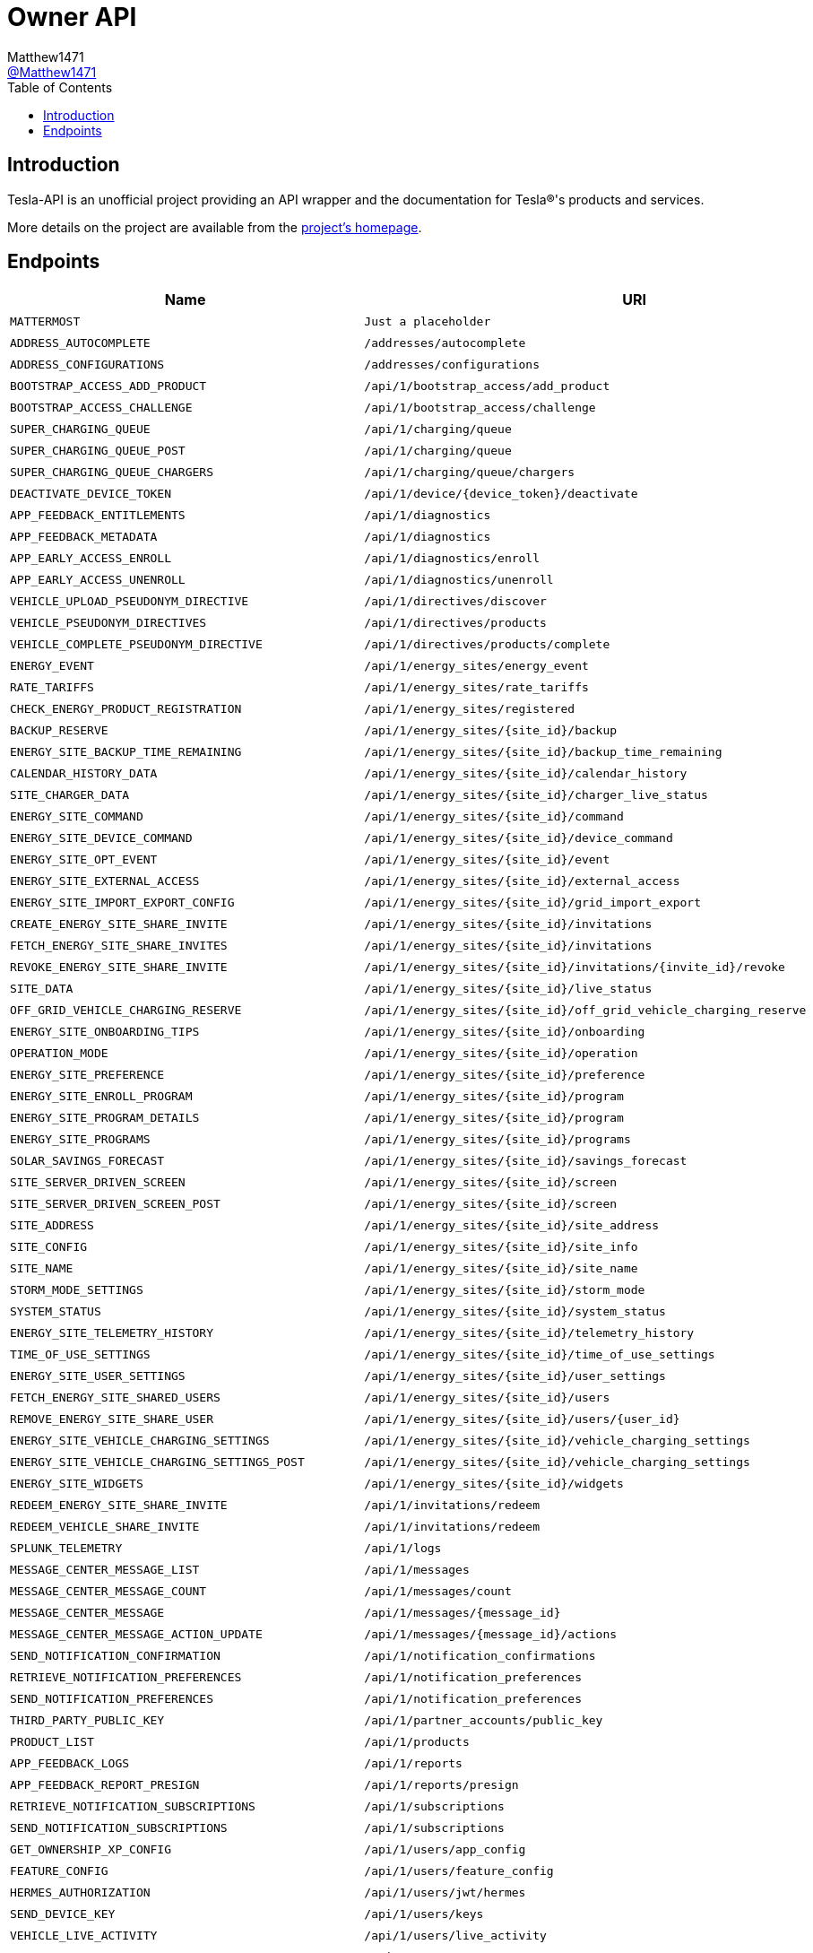 = Owner API
:toc:
Matthew1471 <https://github.com/matthew1471[@Matthew1471]>;

// Document Settings:

// Set the ID Prefix and ID Separators to be consistent with GitHub so links work irrespective of rendering platform. (https://docs.asciidoctor.org/asciidoc/latest/sections/id-prefix-and-separator/)
:idprefix:
:idseparator: -

// Any code blocks will be in JSON by default.
:source-language: json

ifndef::env-github[:icons: font]

// Set the admonitions to have icons (Github Emojis) if rendered on GitHub (https://blog.mrhaki.com/2016/06/awesome-asciidoctor-using-admonition.html).
ifdef::env-github[]
:status:
:caution-caption: :fire:
:important-caption: :exclamation:
:note-caption: :paperclip:
:tip-caption: :bulb:
:warning-caption: :warning:
endif::[]

// Document Variables:
:release-version: 1.0
:url-org: https://github.com/Matthew1471
:url-repo: {url-org}/Tesla-API
:url-contributors: {url-repo}/graphs/contributors

== Introduction

Tesla-API is an unofficial project providing an API wrapper and the documentation for Tesla(R)'s products and services.

More details on the project are available from the xref:../../../README.adoc[project's homepage].

== Endpoints

[cols="1,1,1,2", options="header"]
|===
|Name
|URI
|Type
|Auth

|`MATTERMOST`
|`Just a placeholder`
|`POST`
|True

|`ADDRESS_AUTOCOMPLETE`
|`/addresses/autocomplete`
|`GET`
|True

|`ADDRESS_CONFIGURATIONS`
|`/addresses/configurations`
|`GET`
|True

|`BOOTSTRAP_ACCESS_ADD_PRODUCT`
|`/api/1/bootstrap_access/add_product`
|`POST`
|True

|`BOOTSTRAP_ACCESS_CHALLENGE`
|`/api/1/bootstrap_access/challenge`
|`POST`
|True

|`SUPER_CHARGING_QUEUE`
|`/api/1/charging/queue`
|`GET`
|True

|`SUPER_CHARGING_QUEUE_POST`
|`/api/1/charging/queue`
|`POST`
|True

|`SUPER_CHARGING_QUEUE_CHARGERS`
|`/api/1/charging/queue/chargers`
|`GET`
|True

|`DEACTIVATE_DEVICE_TOKEN`
|`/api/1/device/{device_token}/deactivate`
|`POST`
|True

|`APP_FEEDBACK_ENTITLEMENTS`
|`/api/1/diagnostics`
|`GET`
|True

|`APP_FEEDBACK_METADATA`
|`/api/1/diagnostics`
|`POST`
|True

|`APP_EARLY_ACCESS_ENROLL`
|`/api/1/diagnostics/enroll`
|`PUT`
|True

|`APP_EARLY_ACCESS_UNENROLL`
|`/api/1/diagnostics/unenroll`
|`PUT`
|True

|`VEHICLE_UPLOAD_PSEUDONYM_DIRECTIVE`
|`/api/1/directives/discover`
|`POST`
|True

|`VEHICLE_PSEUDONYM_DIRECTIVES`
|`/api/1/directives/products`
|`POST`
|True

|`VEHICLE_COMPLETE_PSEUDONYM_DIRECTIVE`
|`/api/1/directives/products/complete`
|`POST`
|True

|`ENERGY_EVENT`
|`/api/1/energy_sites/energy_event`
|`POST`
|True

|`RATE_TARIFFS`
|`/api/1/energy_sites/rate_tariffs`
|`GET`
|True

|`CHECK_ENERGY_PRODUCT_REGISTRATION`
|`/api/1/energy_sites/registered`
|`GET`
|True

|`BACKUP_RESERVE`
|`/api/1/energy_sites/{site_id}/backup`
|`POST`
|True

|`ENERGY_SITE_BACKUP_TIME_REMAINING`
|`/api/1/energy_sites/{site_id}/backup_time_remaining`
|`GET`
|True

|`CALENDAR_HISTORY_DATA`
|`/api/1/energy_sites/{site_id}/calendar_history`
|`GET`
|True

|`SITE_CHARGER_DATA`
|`/api/1/energy_sites/{site_id}/charger_live_status`
|`GET`
|True

|`ENERGY_SITE_COMMAND`
|`/api/1/energy_sites/{site_id}/command`
|`POST`
|True

|`ENERGY_SITE_DEVICE_COMMAND`
|`/api/1/energy_sites/{site_id}/device_command`
|`POST`
|True

|`ENERGY_SITE_OPT_EVENT`
|`/api/1/energy_sites/{site_id}/event`
|`POST`
|True

|`ENERGY_SITE_EXTERNAL_ACCESS`
|`/api/1/energy_sites/{site_id}/external_access`
|`GET`
|True

|`ENERGY_SITE_IMPORT_EXPORT_CONFIG`
|`/api/1/energy_sites/{site_id}/grid_import_export`
|`POST`
|True

|`CREATE_ENERGY_SITE_SHARE_INVITE`
|`/api/1/energy_sites/{site_id}/invitations`
|`POST`
|True

|`FETCH_ENERGY_SITE_SHARE_INVITES`
|`/api/1/energy_sites/{site_id}/invitations`
|`GET`
|True

|`REVOKE_ENERGY_SITE_SHARE_INVITE`
|`/api/1/energy_sites/{site_id}/invitations/{invite_id}/revoke`
|`POST`
|True

|`SITE_DATA`
|`/api/1/energy_sites/{site_id}/live_status`
|`GET`
|True

|`OFF_GRID_VEHICLE_CHARGING_RESERVE`
|`/api/1/energy_sites/{site_id}/off_grid_vehicle_charging_reserve`
|`POST`
|True

|`ENERGY_SITE_ONBOARDING_TIPS`
|`/api/1/energy_sites/{site_id}/onboarding`
|`GET`
|True

|`OPERATION_MODE`
|`/api/1/energy_sites/{site_id}/operation`
|`POST`
|True

|`ENERGY_SITE_PREFERENCE`
|`/api/1/energy_sites/{site_id}/preference`
|`POST`
|True

|`ENERGY_SITE_ENROLL_PROGRAM`
|`/api/1/energy_sites/{site_id}/program`
|`POST`
|True

|`ENERGY_SITE_PROGRAM_DETAILS`
|`/api/1/energy_sites/{site_id}/program`
|`GET`
|True

|`ENERGY_SITE_PROGRAMS`
|`/api/1/energy_sites/{site_id}/programs`
|`GET`
|True

|`SOLAR_SAVINGS_FORECAST`
|`/api/1/energy_sites/{site_id}/savings_forecast`
|`GET`
|True

|`SITE_SERVER_DRIVEN_SCREEN`
|`/api/1/energy_sites/{site_id}/screen`
|`GET`
|True

|`SITE_SERVER_DRIVEN_SCREEN_POST`
|`/api/1/energy_sites/{site_id}/screen`
|`POST`
|True

|`SITE_ADDRESS`
|`/api/1/energy_sites/{site_id}/site_address`
|`POST`
|True

|`SITE_CONFIG`
|`/api/1/energy_sites/{site_id}/site_info`
|`GET`
|True

|`SITE_NAME`
|`/api/1/energy_sites/{site_id}/site_name`
|`POST`
|True

|`STORM_MODE_SETTINGS`
|`/api/1/energy_sites/{site_id}/storm_mode`
|`POST`
|True

|`SYSTEM_STATUS`
|`/api/1/energy_sites/{site_id}/system_status`
|`GET`
|True

|`ENERGY_SITE_TELEMETRY_HISTORY`
|`/api/1/energy_sites/{site_id}/telemetry_history`
|`GET`
|True

|`TIME_OF_USE_SETTINGS`
|`/api/1/energy_sites/{site_id}/time_of_use_settings`
|`POST`
|True

|`ENERGY_SITE_USER_SETTINGS`
|`/api/1/energy_sites/{site_id}/user_settings`
|`POST`
|True

|`FETCH_ENERGY_SITE_SHARED_USERS`
|`/api/1/energy_sites/{site_id}/users`
|`GET`
|True

|`REMOVE_ENERGY_SITE_SHARE_USER`
|`/api/1/energy_sites/{site_id}/users/{user_id}`
|`DELETE`
|True

|`ENERGY_SITE_VEHICLE_CHARGING_SETTINGS`
|`/api/1/energy_sites/{site_id}/vehicle_charging_settings`
|`GET`
|True

|`ENERGY_SITE_VEHICLE_CHARGING_SETTINGS_POST`
|`/api/1/energy_sites/{site_id}/vehicle_charging_settings`
|`POST`
|True

|`ENERGY_SITE_WIDGETS`
|`/api/1/energy_sites/{site_id}/widgets`
|`GET`
|True

|`REDEEM_ENERGY_SITE_SHARE_INVITE`
|`/api/1/invitations/redeem`
|`POST`
|True

|`REDEEM_VEHICLE_SHARE_INVITE`
|`/api/1/invitations/redeem`
|`POST`
|True

|`SPLUNK_TELEMETRY`
|`/api/1/logs`
|`POST`
|True

|`MESSAGE_CENTER_MESSAGE_LIST`
|`/api/1/messages`
|`GET`
|True

|`MESSAGE_CENTER_MESSAGE_COUNT`
|`/api/1/messages/count`
|`GET`
|True

|`MESSAGE_CENTER_MESSAGE`
|`/api/1/messages/{message_id}`
|`GET`
|True

|`MESSAGE_CENTER_MESSAGE_ACTION_UPDATE`
|`/api/1/messages/{message_id}/actions`
|`POST`
|True

|`SEND_NOTIFICATION_CONFIRMATION`
|`/api/1/notification_confirmations`
|`POST`
|True

|`RETRIEVE_NOTIFICATION_PREFERENCES`
|`/api/1/notification_preferences`
|`GET`
|True

|`SEND_NOTIFICATION_PREFERENCES`
|`/api/1/notification_preferences`
|`POST`
|True

|`THIRD_PARTY_PUBLIC_KEY`
|`/api/1/partner_accounts/public_key`
|`GET`
|True

|`PRODUCT_LIST`
|`/api/1/products`
|`GET`
|True

|`APP_FEEDBACK_LOGS`
|`/api/1/reports`
|`POST`
|True

|`APP_FEEDBACK_REPORT_PRESIGN`
|`/api/1/reports/presign`
|`GET`
|True

|`RETRIEVE_NOTIFICATION_SUBSCRIPTIONS`
|`/api/1/subscriptions`
|`GET`
|True

|`SEND_NOTIFICATION_SUBSCRIPTIONS`
|`/api/1/subscriptions`
|`POST`
|True

|`GET_OWNERSHIP_XP_CONFIG`
|`/api/1/users/app_config`
|`GET`
|True

|`FEATURE_CONFIG`
|`/api/1/users/feature_config`
|`GET`
|True

|`HERMES_AUTHORIZATION`
|`/api/1/users/jwt/hermes`
|`POST`
|True

|`SEND_DEVICE_KEY`
|`/api/1/users/keys`
|`POST`
|True

|`VEHICLE_LIVE_ACTIVITY`
|`/api/1/users/live_activity`
|`POST`
|True

|`USER_INFO`
|`/api/1/users/me`
|`GET`
|True

|`ONBOARDING_EXPERIENCE`
|`/api/1/users/onboarding_data`
|`GET`
|True

|`VEHICLE_ORDER_LIST`
|`/api/1/users/orders`
|`GET`
|True

|`POWERWALL_ORDER_SESSION_DATA`
|`/api/1/users/powerwall_order_entry_data`
|`GET`
|True

|`REFERRAL_DATA`
|`/api/1/users/referral_data`
|`GET`
|True

|`ENERGY_REGISTER_PRODUCT`
|`/api/1/users/register_product`
|`POST`
|True

|`ROADSIDE_ASSISTANCE_DATA`
|`/api/1/users/roadside_assistance_data`
|`GET`
|True

|`ROBOTAXI_FLEET_AREAS`
|`/api/1/users/robotaxi_fleet_areas`
|`GET`
|True

|`ROBOTAXI_MOBILE_LOCATION`
|`/api/1/users/robotaxi_mobile_location`
|`POST`
|True

|`GET_UPCOMING_SERVICE_VISIT_DATA`
|`/api/1/users/service_scheduling_data`
|`GET`
|True

|`TEST_DRIVE_START_DRIVE`
|`/api/1/users/start_demo_drive`
|`POST`
|True

|`USER_RESET_VAULT`
|`/api/1/users/vault_profile`
|`DELETE`
|True

|`VEHICLE_DOWNLOAD_VAULT`
|`/api/1/users/vault_profile`
|`GET`
|True

|`VEHICLE_UPLOAD_VAULT`
|`/api/1/users/vault_profile`
|`POST`
|True

|`DRIVING_PLAN`
|`/api/1/vehicles/driving_plan`
|`POST`
|True

|`NEARBY_CHARGING_SITES`
|`/api/1/vehicles/{vehicle_id}/nearby_charging_sites`
|`GET`
|True

|`VEHICLE_SUMMARY`
|`/api/1/vehicles/{vin}`
|`GET`
|True

|`ADD_KEY`
|`/api/1/vehicles/{vin}/add_key`
|`POST`
|True

|`ADD_REMOTE_KEY`
|`/api/1/vehicles/{vin}/add_remote_key`
|`POST`
|True

|`VEHICLE_CHARGE_HISTORY`
|`/api/1/vehicles/{vin}/charge_history`
|`POST`
|True

|`ACTUATE_TRUNK`
|`/api/1/vehicles/{vin}/command/actuate_trunk`
|`POST`
|True

|`ADD_MANAGED_CHARGING_SITE`
|`/api/1/vehicles/{vin}/command/add_managed_charging_site`
|`POST`
|True

|`ADJUST_VOLUME`
|`/api/1/vehicles/{vin}/command/adjust_volume`
|`POST`
|True

|`CLIMATE_ON`
|`/api/1/vehicles/{vin}/command/auto_conditioning_start`
|`POST`
|True

|`CLIMATE_OFF`
|`/api/1/vehicles/{vin}/command/auto_conditioning_stop`
|`POST`
|True

|`CANCEL_SOFTWARE_UPDATE`
|`/api/1/vehicles/{vin}/command/cancel_software_update`
|`POST`
|True

|`CHARGE_PORT_DOOR_CLOSE`
|`/api/1/vehicles/{vin}/command/charge_port_door_close`
|`POST`
|True

|`CHARGE_PORT_DOOR_OPEN`
|`/api/1/vehicles/{vin}/command/charge_port_door_open`
|`POST`
|True

|`START_CHARGE`
|`/api/1/vehicles/{vin}/command/charge_start`
|`POST`
|True

|`STOP_CHARGE`
|`/api/1/vehicles/{vin}/command/charge_stop`
|`POST`
|True

|`DASHCAM_SAVE_CLIP`
|`/api/1/vehicles/{vin}/command/dashcam_save_clip`
|`POST`
|True

|`LOCK`
|`/api/1/vehicles/{vin}/command/door_lock`
|`POST`
|True

|`UNLOCK`
|`/api/1/vehicles/{vin}/command/door_unlock`
|`POST`
|True

|`FLASH_LIGHTS`
|`/api/1/vehicles/{vin}/command/flash_lights`
|`POST`
|True

|`NAVIGATION_ROUTE`
|`/api/1/vehicles/{vin}/command/get_active_route`
|`POST`
|True

|`GET_CHARGE_ON_SOLAR_FEATURE`
|`/api/1/vehicles/{vin}/command/get_charge_on_solar_feature`
|`POST`
|True

|`GET_MANAGED_CHARGING_SITES`
|`/api/1/vehicles/{vin}/command/get_managed_charging_sites`
|`POST`
|True

|`HONK_HORN`
|`/api/1/vehicles/{vin}/command/honk_horn`
|`POST`
|True

|`MEDIA_NEXT_FAVORITE`
|`/api/1/vehicles/{vin}/command/media_next_fav`
|`POST`
|True

|`MEDIA_NEXT_TRACK`
|`/api/1/vehicles/{vin}/command/media_next_track`
|`POST`
|True

|`MEDIA_PREVIOUS_FAVORITE`
|`/api/1/vehicles/{vin}/command/media_prev_fav`
|`POST`
|True

|`MEDIA_PREVIOUS_TRACK`
|`/api/1/vehicles/{vin}/command/media_prev_track`
|`POST`
|True

|`MEDIA_TOGGLE_PLAYBACK`
|`/api/1/vehicles/{vin}/command/media_toggle_playback`
|`POST`
|True

|`MEDIA_VOLUME_DOWN`
|`/api/1/vehicles/{vin}/command/media_volume_down`
|`POST`
|True

|`MEDIA_VOLUME_UP`
|`/api/1/vehicles/{vin}/command/media_volume_up`
|`POST`
|True

|`SEND_GPS_DESTINATION_TO_VEHICLE`
|`/api/1/vehicles/{vin}/command/navigation_gps_destination_request`
|`POST`
|True

|`SEND_GPS_TO_VEHICLE`
|`/api/1/vehicles/{vin}/command/navigation_gps_request`
|`POST`
|True

|`SEND_SC_TO_VEHICLE`
|`/api/1/vehicles/{vin}/command/navigation_sc_request`
|`POST`
|True

|`SEND_WAYPOINTS_TO_VEHICLE`
|`/api/1/vehicles/{vin}/command/navigation_waypoints_request`
|`POST`
|True

|`PROCESS_VEHICLE_ACTION`
|`/api/1/vehicles/{vin}/command/process_vehicle_action`
|`POST`
|True

|`REMOTE_AUTO_SEAT_CLIMATE_REQUEST`
|`/api/1/vehicles/{vin}/command/remote_auto_seat_climate_request`
|`POST`
|True

|`REMOTE_AUTO_STEERING_WHEEL_HEAT_CLIMATE_REQUEST`
|`/api/1/vehicles/{vin}/command/remote_auto_steering_wheel_heat_climate_request`
|`POST`
|True

|`REMOTE_BOOMBOX`
|`/api/1/vehicles/{vin}/command/remote_boombox`
|`POST`
|True

|`REMOTE_SEAT_COOLING_REQUEST`
|`/api/1/vehicles/{vin}/command/remote_seat_cooler_request`
|`POST`
|True

|`REMOTE_SEAT_HEATER_REQUEST`
|`/api/1/vehicles/{vin}/command/remote_seat_heater_request`
|`POST`
|True

|`REMOTE_START`
|`/api/1/vehicles/{vin}/command/remote_start_drive`
|`POST`
|True

|`REMOTE_STEERING_WHEEL_HEAT_LEVEL_REQUEST`
|`/api/1/vehicles/{vin}/command/remote_steering_wheel_heat_level_request`
|`POST`
|True

|`REMOTE_STEERING_WHEEL_HEATER_REQUEST`
|`/api/1/vehicles/{vin}/command/remote_steering_wheel_heater_request`
|`POST`
|True

|`REMOVE_MANAGED_CHARGING_SITE`
|`/api/1/vehicles/{vin}/command/remove_managed_charging_site`
|`POST`
|True

|`RESET_VALET_PIN`
|`/api/1/vehicles/{vin}/command/reset_valet_pin`
|`POST`
|True

|`SCHEDULE_SOFTWARE_UPDATE`
|`/api/1/vehicles/{vin}/command/schedule_software_update`
|`POST`
|True

|`HVAC_BIOWEAPON_MODE`
|`/api/1/vehicles/{vin}/command/set_bioweapon_mode`
|`POST`
|True

|`SET_CABIN_OVERHEAT_PROTECTION`
|`/api/1/vehicles/{vin}/command/set_cabin_overheat_protection`
|`POST`
|True

|`CHANGE_CHARGE_LIMIT`
|`/api/1/vehicles/{vin}/command/set_charge_limit`
|`POST`
|True

|`CHARGING_AMPS`
|`/api/1/vehicles/{vin}/command/set_charging_amps`
|`POST`
|True

|`SET_CLIMATE_KEEPER_MODE`
|`/api/1/vehicles/{vin}/command/set_climate_keeper_mode`
|`POST`
|True

|`SET_COP_TEMP`
|`/api/1/vehicles/{vin}/command/set_cop_temp`
|`POST`
|True

|`MAX_DEFROST`
|`/api/1/vehicles/{vin}/command/set_preconditioning_max`
|`POST`
|True

|`SCHEDULED_CHARGING`
|`/api/1/vehicles/{vin}/command/set_scheduled_charging`
|`POST`
|True

|`SCHEDULED_DEPARTURE`
|`/api/1/vehicles/{vin}/command/set_scheduled_departure`
|`POST`
|True

|`SET_SENTRY_MODE`
|`/api/1/vehicles/{vin}/command/set_sentry_mode`
|`POST`
|True

|`CHANGE_CLIMATE_TEMPERATURE_SETTING`
|`/api/1/vehicles/{vin}/command/set_temps`
|`POST`
|True

|`SET_VALET_MODE`
|`/api/1/vehicles/{vin}/command/set_valet_mode`
|`POST`
|True

|`SEND_TO_VEHICLE`
|`/api/1/vehicles/{vin}/command/share`
|`POST`
|True

|`SPEED_LIMIT_ACTIVATE`
|`/api/1/vehicles/{vin}/command/speed_limit_activate`
|`POST`
|True

|`SPEED_LIMIT_CLEAR_PIN`
|`/api/1/vehicles/{vin}/command/speed_limit_clear_pin`
|`POST`
|True

|`SPEED_LIMIT_DEACTIVATE`
|`/api/1/vehicles/{vin}/command/speed_limit_deactivate`
|`POST`
|True

|`SPEED_LIMIT_SET_LIMIT`
|`/api/1/vehicles/{vin}/command/speed_limit_set_limit`
|`POST`
|True

|`CHANGE_SUNROOF_STATE`
|`/api/1/vehicles/{vin}/command/sun_roof_control`
|`POST`
|True

|`TAKE_DRIVENOTE`
|`/api/1/vehicles/{vin}/command/take_drivenote`
|`POST`
|True

|`TRIGGER_HOMELINK`
|`/api/1/vehicles/{vin}/command/trigger_homelink`
|`POST`
|True

|`CALENDAR_SYNC`
|`/api/1/vehicles/{vin}/command/upcoming_calendar_entries`
|`POST`
|True

|`UPDATE_CHARGE_ON_SOLAR_FEATURE`
|`/api/1/vehicles/{vin}/command/update_charge_on_solar_feature`
|`POST`
|True

|`WINDOW_CONTROL`
|`/api/1/vehicles/{vin}/command/window_control`
|`POST`
|True

|`THIRD_PARTY_COMMAND_SUMMARY`
|`/api/1/vehicles/{vin}/command_summary`
|`GET`
|True

|`FETCH_VEHICLE_SHARED_DRIVERS`
|`/api/1/vehicles/{vin}/drivers`
|`GET`
|True

|`UPDATE_VEHICLE_SHARED_DRIVER_GRANULAR_ACCESS`
|`/api/1/vehicles/{vin}/drivers/{driver_id}`
|`PATCH`
|True

|`REMOVE_VEHICLE_SHARE_DRIVER`
|`/api/1/vehicles/{vin}/drivers/{share_user_id}`
|`DELETE`
|True

|`VEHICLE_ENERGY_SITES`
|`/api/1/vehicles/{vin}/energy_sites`
|`GET`
|True

|`CREATE_VEHICLE_SHARE_INVITE`
|`/api/1/vehicles/{vin}/invitations`
|`POST`
|True

|`FETCH_VEHICLE_SHARE_INVITES`
|`/api/1/vehicles/{vin}/invitations`
|`GET`
|True

|`REVOKE_VEHICLE_SHARE_INVITE`
|`/api/1/vehicles/{vin}/invitations/{invite_id}/revoke`
|`POST`
|True

|`HERMES_VEHICLE_AUTHORIZATION`
|`/api/1/vehicles/{vin}/jwt/hermes`
|`POST`
|True

|`RELEASE_NOTES`
|`/api/1/vehicles/{vin}/release_notes`
|`GET`
|True

|`VEHICLE_SERVICE_DATA`
|`/api/1/vehicles/{vin}/service_data`
|`GET`
|True

|`VEHICLE_DATA`
|`/api/1/vehicles/{vin}/vehicle_data`
|`GET`
|True

|`WAKE_UP`
|`/api/1/vehicles/{vin}/wake_up`
|`POST`
|True

|`ENERGY_WALL_CONNECTOR_FIRMWARE_DOWNLOAD_URL`
|`/api/1/wall_connectors/firmware`
|`GET`
|True

|`CONTACT_INFO_ASSETS_REQUEST`
|`/bff/mobile-app/account/contact-info-assets`
|`GET`
|True

|`GENERATE_PHONE_VERIFICATION_OTP`
|`/bff/mobile-app/account/verify`
|`POST`
|True

|`VERIFY_PHONE_VERIFICATION_OTP`
|`/bff/mobile-app/account/verify`
|`PUT`
|True

|`DINER_ORDER_HISTORY_FETCH`
|`/bff/mobile-app/diner/history`
|`GET`
|True

|`DINER_ORDER_INVOICE_FETCH`
|`/bff/mobile-app/diner/invoice`
|`GET`
|True

|`INBOX_UPLOAD_FILE`
|`/bff/mobile-app/files/product-files`
|`POST`
|True

|`GET_FILE_LIST_BY_METADATA`
|`/bff/mobile-app/files/product-files/files-by-metadata`
|`GET`
|True

|`GET_PRODUCT_FILE`
|`/bff/mobile-app/files/product-files/{uuid}`
|`GET`
|True

|`NOTIFICATIONS_GET_NEWS_AND_EVENTS_TOGGLES`
|`/bff/mobile-app/notifications/news-and-events-toggles`
|`GET`
|True

|`OWNERSHIP_DOCUMENT_FETCH`
|`/bff/mobile-app/ownership/document`
|`GET`
|True

|`OWNERSHIP_BASE_DOCUMENTS_FETCH`
|`/bff/mobile-app/ownership/documents`
|`GET`
|True

|`OWNERSHIP_INVOICE_FETCH`
|`/bff/mobile-app/ownership/invoice/{invoiceId}`
|`GET`
|True

|`SECURITY_AND_PRIVACY_ASSETS_REQUEST`
|`/bff/mobile-app/security-privacy/assets`
|`GET`
|True

|`SERVICE_ACTIVITY_FINAL_SUMMARY`
|`/bff/mobile-app/service/activities/{serviceVisitID}/final-summary`
|`GET`
|True

|`SERVICE_ACTIVITY_PROGRESS`
|`/bff/mobile-app/service/activities/{serviceVisitID}/progress`
|`GET`
|True

|`SERVICE_BILLING_ADDRESS`
|`/bff/mobile-app/service/billing-address`
|`GET`
|True

|`SERVICE_VISIT_BILLING_ADDRESS`
|`/bff/mobile-app/service/billing-address/service-visit/{serviceVisitID}`
|`GET`
|True

|`SERVICE_VISIT_UPDATE_BILLING_ADDRESS`
|`/bff/mobile-app/service/billing-address/service-visit/{serviceVisitID}`
|`POST`
|True

|`SERVICE_CONCERN_CONTENT`
|`/bff/mobile-app/service/content/concern`
|`GET`
|True

|`SERVICE_NEAREST_LOCATIONS`
|`/bff/mobile-app/service/locations/nearest`
|`POST`
|True

|`SERVICE_SLOTS_BY_TRTID`
|`/bff/mobile-app/service/locations/slots-by-trtid`
|`POST`
|True

|`SERVICE_STEPS`
|`/bff/mobile-app/service/steps/{serviceVisitID}`
|`GET`
|True

|`SPLASH_VIDEO`
|`/bff/mobile-app/splash-assets`
|`GET`
|False

|`SPLASH_FEATURE_FLAG`
|`/bff/mobile-app/splash-feature-flag`
|`GET`
|False

|`SERVICE_TCC_CREATE_CASE`
|`/bff/mobile-app/support/case`
|`POST`
|True

|`SERVICE_GET_TCC_CASES`
|`/bff/mobile-app/support/tesla-assist/case`
|`GET`
|True

|`SERVICE_GET_TCC_CASE_SUMMARY`
|`/bff/mobile-app/support/tesla-assist/case/summary`
|`GET`
|True

|`OWNERSHIP_TRANSFER_TOOL_ADD_INITIATE`
|`/bff/mobile-app/transfer/add-initiate`
|`POST`
|True

|`OWNERSHIP_TRANSFER_TOOL_ADD_PROCESS`
|`/bff/mobile-app/transfer/add-process`
|`POST`
|True

|`OWNERSHIP_TRANSFER_TOOL_ASSETS_REQUEST`
|`/bff/mobile-app/transfer/assets`
|`GET`
|True

|`OWNERSHIP_TRANSFER_TOOL_VALIDATE_CAR_NAME`
|`/bff/mobile-app/transfer/check-name`
|`POST`
|True

|`OWNERSHIP_TRANSFER_TOOL_REMOVE_INITIATE`
|`/bff/mobile-app/transfer/remove-car`
|`POST`
|True

|`OWNERSHIP_TRANSFER_TOOL_REMOVAL_ELIGIBILITY`
|`/bff/mobile-app/transfer/remove-car-eligibility-v2`
|`GET`
|True

|`OWNERSHIP_TRANSFER_TOOL_SECURITY_CODE`
|`/bff/mobile-app/transfer/security-code`
|`POST`
|True

|`OWNERSHIP_TRANSFER_TOOL_SIGNED_TOKEN`
|`/bff/mobile-app/transfer/signed-token`
|`POST`
|True

|`OWNERSHIP_TRANSFER_REQUEST_APPROVE`
|`/bff/mobile-app/transfer/transfer-request-approve`
|`POST`
|True

|`OWNERSHIP_TRANSFER_REQUEST_INITIATE`
|`/bff/mobile-app/transfer/transfer-request-initiate`
|`POST`
|True

|`OWNERSHIP_TRANSFER_REQUEST_REJECT`
|`/bff/mobile-app/transfer/transfer-request-reject`
|`POST`
|True

|`OWNERSHIP_TRANSFER_TOOL_UPLOAD_DOCUMENT`
|`/bff/mobile-app/transfer/upload-document`
|`POST`
|True

|`OWNERSHIP_TRANSFER_TOOL_USER_SIGNED_TOKEN`
|`/bff/mobile-app/transfer/user-signed-token`
|`GET`
|True

|`OWNERSHIP_TRANSFER_VIEW_REQUEST`
|`/bff/mobile-app/transfer/view-transfer-request`
|`GET`
|True

|`UPDATE_APP_ASSETS`
|`/bff/mobile-app/update-app/assets`
|`GET`
|True

|`UPDATE_APP_TIMER_CONFIGS`
|`/bff/mobile-app/update-app/timer-configs`
|`GET`
|True

|`USER_ACCOUNT_GET_DETAILS`
|`/bff/v2/mobile-app/account/details`
|`GET`
|True

|`USER_ACCOUNT_PUT_DETAILS`
|`/bff/v2/mobile-app/account/details`
|`PUT`
|True

|`USER_ACCOUNT_GET_TNC_INFO`
|`/bff/v2/mobile-app/account/documents/getTnCInfo`
|`GET`
|True

|`USER_ACCOUNT_GET_LAST_TNC_INFO`
|`/bff/v2/mobile-app/account/documents/lastTnCInfo`
|`GET`
|True

|`USER_ACCOUNT_SIGN_TNC`
|`/bff/v2/mobile-app/account/documents/signLastTnCInfo`
|`POST`
|True

|`USER_ACCOUNT_DELETE_LICENSE_PLATE`
|`/bff/v2/mobile-app/account/license-plate`
|`PATCH`
|True

|`USER_ACCOUNT_FETCH_LICENSE_PLATES`
|`/bff/v2/mobile-app/account/license-plate`
|`GET`
|True

|`USER_ACCOUNT_UPDATE_LICENSE_PLATE`
|`/bff/v2/mobile-app/account/license-plate`
|`POST`
|True

|`USER_ACCOUNT_DOWNLOAD_PROFILE_PICTURE`
|`/bff/v2/mobile-app/account/profile-pic`
|`GET`
|True

|`AUTH_GENERATE_INSTANT_LOGIN`
|`/bff/v2/mobile-app/auth/generate-instant-login`
|`POST`
|True

|`MANAGE_CANCEL_BILL_ME_LATER_ORDER`
|`/bff/v2/mobile-app/bill-me-later/cancel`
|`POST`
|True

|`MANAGE_GET_BILL_ME_LATER_LIST`
|`/bff/v2/mobile-app/bill-me-later/pending-orders`
|`GET`
|True

|`MANAGE_COMPLETE_BILL_ME_LATER_ORDER`
|`/bff/v2/mobile-app/bill-me-later/purchase-complete`
|`POST`
|True

|`MANAGE_GET_BILL_ME_LATER_TOGGLE`
|`/bff/v2/mobile-app/bill-me-later/security-toggle`
|`GET`
|True

|`MANAGE_POST_BILL_ME_LATER_TOGGLE`
|`/bff/v2/mobile-app/bill-me-later/security-toggle`
|`POST`
|True

|`MANAGE_UPGRADE_BILL_ME_LATER_GET_OFFLINE_TOKEN`
|`/bff/v2/mobile-app/bill-me-later/token`
|`POST`
|True

|`PAYMENTS_GET_BILLING_ADDRESS`
|`/bff/v2/mobile-app/billing-address`
|`GET`
|True

|`PAYMENTS_UPDATE_BILLING_ADDRESS`
|`/bff/v2/mobile-app/billing-address`
|`PUT`
|True

|`BILLING_ADDRESS_FORM_FEATURE_FLAG`
|`/bff/v2/mobile-app/billing-address/feature-flag/tao-8202-ownership-mobile-app-billing-address`
|`GET`
|True

|`SERVICE_FETCH_RECALLS`
|`/bff/v2/mobile-app/campaign/recall-detail`
|`GET`
|True

|`CHARGING_ACTIVATE_MILEAGE_CARD`
|`/bff/v2/mobile-app/charging-cn/charging-mileage-card/activate`
|`POST`
|True

|`CHARGING_BIND_MILEAGE_CARDS`
|`/bff/v2/mobile-app/charging-cn/charging-mileage-card/bind`
|`POST`
|True

|`CHARGING_VALIDATE_BINDABLE_MILEAGE_CARDS`
|`/bff/v2/mobile-app/charging-cn/charging-mileage-card/bind-validate`
|`POST`
|True

|`CHARGING_GET_MILEAGE_CARD_DETAILS`
|`/bff/v2/mobile-app/charging-cn/charging-mileage-card/{cardNumber}`
|`GET`
|True

|`CHARGING_GET_MILEAGE_CARDS`
|`/bff/v2/mobile-app/charging-cn/charging-mileage-cards`
|`GET`
|True

|`CHARGING_GET_BINDABLE_MILEAGE_CARDS`
|`/bff/v2/mobile-app/charging-cn/charging-mileage-cards/bindable`
|`GET`
|True

|`SITE_LOCK_GET_STATUS`
|`/bff/v2/mobile-app/charging-cn/get-lock-status`
|`GET`
|True

|`SITE_LOCK_GET_SITES`
|`/bff/v2/mobile-app/charging-cn/get-locks`
|`GET`
|True

|`LOCATION_MAP_CONFIG`
|`/bff/v2/mobile-app/charging-cn/location-map-config`
|`GET`
|True

|`CHARGING_SET_NON_OWNER_PLATE`
|`/bff/v2/mobile-app/charging-cn/non-owner-plate`
|`POST`
|True

|`CHARGING_GET_NON_OWNER_PLATE`
|`/bff/v2/mobile-app/charging-cn/non-owner-plate`
|`GET`
|True

|`SITE_LOCK_SEND_UNLOCK_REQUEST`
|`/bff/v2/mobile-app/charging-cn/open-lock`
|`POST`
|True

|`CHARGING_FETCH_PARKING_BENEFIT`
|`/bff/v2/mobile-app/charging-cn/parking-benefit/{trtId}`
|`GET`
|True

|`CHARGING_MILES_INFO`
|`/bff/v2/mobile-app/charging-cn/super-charging-miles-info`
|`GET`
|True

|`SUPER_CHARGING_PACKAGES`
|`/bff/v2/mobile-app/charging-cn/super-charging-pkgs`
|`GET`
|True

|`CHARGING_BALANCE_GET_CTA`
|`/bff/v2/mobile-app/charging-cn/supercharger-balance-cta`
|`GET`
|True

|`CHARGING_BALANCE_GET_IS_BLOCKED`
|`/bff/v2/mobile-app/charging-cn/supercharger-status`
|`GET`
|True

|`TIME_LIMITED_BENEFITS`
|`/bff/v2/mobile-app/charging-cn/time-limited-benefits`
|`GET`
|True

|`CHARGING_ASSETS`
|`/bff/v2/mobile-app/charging/assets`
|`GET`
|True

|`CHARGING_BALANCE`
|`/bff/v2/mobile-app/charging/balance`
|`GET`
|True

|`CHARGING_DOWNLOAD_CSV`
|`/bff/v2/mobile-app/charging/export`
|`GET`
|True

|`CHARGING_HISTORY`
|`/bff/v2/mobile-app/charging/history`
|`GET`
|True

|`DOWNLOAD_CHARGING_INVOICE`
|`/bff/v2/mobile-app/charging/invoice/{uuid}`
|`GET`
|True

|`CHARGING_BALANCE_CREATE_OFFLINE_ORDER`
|`/bff/v2/mobile-app/charging/payment`
|`POST`
|True

|`CHARGING_BALANCE_PAYMENT`
|`/bff/v2/mobile-app/charging/payment/complete`
|`POST`
|True

|`CHARGING_STOP_SESSION`
|`/bff/v2/mobile-app/charging/session/stop/{id}`
|`GET`
|True

|`CHARGING_BALANCE_ZERO_DOLLAR_TX`
|`/bff/v2/mobile-app/charging/signed-token`
|`GET`
|True

|`CHARGING_GET_SITE`
|`/bff/v2/mobile-app/charging/site/{id}`
|`GET`
|True

|`CHARGING_GET_SITES_BOUNDING_BOX`
|`/bff/v2/mobile-app/charging/sites`
|`POST`
|True

|`DOWNLOAD_CHARGING_SUBSCRIPTION_INVOICE`
|`/bff/v2/mobile-app/charging/subscription/invoice/{invoiceId}`
|`GET`
|True

|`CHARGING_HISTORY_VEHICLE_IMAGES`
|`/bff/v2/mobile-app/charging/vehicle-images`
|`GET`
|True

|`CHARGING_HISTORY_VEHICLES`
|`/bff/v2/mobile-app/charging/vehicles`
|`GET`
|True

|`VALUE_ADDED_GET_DETAIL_V3`
|`/bff/v2/mobile-app/discovery/value-added-service/detail`
|`GET`
|True

|`VALUE_ADDED_GET_DOCS`
|`/bff/v2/mobile-app/discovery/value-added-service/documents/{docType}/{docId}`
|`GET`
|True

|`VALUE_ADDED_SERVICE_CREATE_ORDER_V3`
|`/bff/v2/mobile-app/discovery/value-added-service/order`
|`POST`
|True

|`VALUE_ADDED_GET_PURCHASED`
|`/bff/v2/mobile-app/discovery/value-added-service/purchased`
|`POST`
|True

|`INTELLIGENT_ASSISTANCE_GENERATE_FORM`
|`/bff/v2/mobile-app/discovery/workflow/forms`
|`POST`
|True

|`INTELLIGENT_ASSISTANCE_GET_SUGGESTIONS`
|`/bff/v2/mobile-app/discovery/workflow/suggestions`
|`POST`
|True

|`DOCUMENTS_DOWNLOAD_FAPIAO`
|`/bff/v2/mobile-app/documents/fapiao/{fapiaoId}`
|`GET`
|True

|`DOCUMENTS_DOWNLOAD_INVOICE`
|`/bff/v2/mobile-app/documents/invoices/{invoiceId}`
|`GET`
|True

|`ENERGY_DOCUMENTS_GET_DOCUMENTS`
|`/bff/v2/mobile-app/energy-documents/v2/documents`
|`GET`
|True

|`ENERGY_DOCUMENTS_DOWNLOAD_DOCUMENT`
|`/bff/v2/mobile-app/energy-documents/v2/documents/{documentId}`
|`GET`
|True

|`ENERGY_SITE_PROGRAM_GET_BALANCE_DETAILS`
|`/bff/v2/mobile-app/energy-site-program/balance`
|`GET`
|True

|`ENERGY_SITE_PROGRAM_CREATE_OR_EDIT_BILLING_ADDRESS`
|`/bff/v2/mobile-app/energy-site-program/billing-address`
|`POST`
|True

|`ENERGY_SITE_PROGRAM_GET_BILLING_ADDRESS`
|`/bff/v2/mobile-app/energy-site-program/billing-address`
|`GET`
|True

|`ENERGY_SITE_PROGRAM_GET_PAYMENT_HISTORY`
|`/bff/v2/mobile-app/energy-site-program/payments`
|`GET`
|True

|`ENERGY_SITE_PROGRAM_COMPLETE_PAYMENT`
|`/bff/v2/mobile-app/energy-site-program/payments/complete`
|`POST`
|True

|`ENERGY_SITE_PROGRAM_INITIATE_PAYMENT`
|`/bff/v2/mobile-app/energy-site-program/payments/initiate`
|`POST`
|True

|`ENERGY_SITE_PROGRAM_PAYOUT_CONFIRM`
|`/bff/v2/mobile-app/energy-site-program/payout/confirm`
|`POST`
|True

|`ENERGY_SITE_PROGRAM_GET_PAYOUT_CREDIT`
|`/bff/v2/mobile-app/energy-site-program/payout/credit`
|`GET`
|True

|`ENERGY_SITE_PROGRAM_GET_PAYOUT_HISTORY`
|`/bff/v2/mobile-app/energy-site-program/payout/history`
|`GET`
|True

|`ENERGY_SITE_PROGRAM_PAYOUT_INITIATE_TOKEN`
|`/bff/v2/mobile-app/energy-site-program/payout/token/initiate`
|`POST`
|True

|`ENERGY_SITE_PROGRAM_PAYOUT_RETRY_TOKEN`
|`/bff/v2/mobile-app/energy-site-program/payout/token/retry`
|`POST`
|True

|`ENERGY_SITE_PROGRAM_GET_STATEMENTS`
|`/bff/v2/mobile-app/energy-site-program/statements`
|`GET`
|True

|`ENERGY_SITE_PROGRAM_GET_STATEMENT`
|`/bff/v2/mobile-app/energy-site-program/statements/{statementId}`
|`GET`
|True

|`ENERGY_SERVICE_GET_APPOINTMENT_SUGGESTIONS`
|`/bff/v2/mobile-app/energy-support/appointment-suggestions`
|`GET`
|True

|`ENERGY_SERVICE_CANCEL_APPOINTMENT`
|`/bff/v2/mobile-app/energy-support/appointments`
|`PUT`
|True

|`ENERGY_SERVICE_POST_GRID_SERVICE_CASE`
|`/bff/v2/mobile-app/energy-support/appointments`
|`POST`
|True

|`ENERGY_SERVICE_GET_CHAT_AVAILABILITY`
|`/bff/v2/mobile-app/energy-support/chat-availability`
|`GET`
|True

|`ENERGY_SERVICE_CONFIRM_APPOINTMENT`
|`/bff/v2/mobile-app/energy-support/confirm-appointment`
|`PUT`
|True

|`ENERGY_SERVICE_GET_INSTALLER_INFORMATION`
|`/bff/v2/mobile-app/energy-support/installer-information`
|`GET`
|True

|`ENERGY_SERVICE_GET_POWERWALL_REBATE_DETAILS`
|`/bff/v2/mobile-app/energy-support/powerwall-rebate`
|`GET`
|True

|`ENERGY_SERVICE_POST_POWERWALL_REBATE_DETAILS`
|`/bff/v2/mobile-app/energy-support/powerwall-rebate`
|`POST`
|True

|`ENERGY_SERVICE_CANCEL_GRID_SERVICE_CASE`
|`/bff/v2/mobile-app/energy-support/service-case`
|`PUT`
|True

|`ENERGY_SERVICE_GET_ESTIMATE_CONTENT`
|`/bff/v2/mobile-app/energy-support/service-visit/estimate-content/{estimateId}`
|`GET`
|True

|`ENERGY_SERVICE_UPDATE_ESTIMATE_STATUS`
|`/bff/v2/mobile-app/energy-support/service-visit/estimate-status`
|`POST`
|True

|`ENERGY_SERVICE_GET_SITE_INFORMATION`
|`/bff/v2/mobile-app/energy-support/site-information`
|`GET`
|True

|`ENERGY_SERVICE_GET_STEPS`
|`/bff/v2/mobile-app/energy-support/support-case-steps`
|`GET`
|True

|`ENERGY_SERVICE_CANCEL_SUPPORT_CASE`
|`/bff/v2/mobile-app/energy-support/support-cases`
|`PUT`
|True

|`ENERGY_SERVICE_GET_SUPPORT_CASES`
|`/bff/v2/mobile-app/energy-support/support-cases`
|`GET`
|True

|`ENERGY_SERVICE_POST_SUPPORT_CASE`
|`/bff/v2/mobile-app/energy-support/support-cases`
|`POST`
|True

|`ENERGY_SERVICE_GET_POWERWALL_WARRANTY_DETAILS`
|`/bff/v2/mobile-app/energy-support/warranty-details`
|`GET`
|True

|`ENERGY_OWNERSHIP_GET_BILLING_DETAILS`
|`/bff/v2/mobile-app/energy/billing-information`
|`GET`
|True

|`ENERGY_OWNERSHIP_GET_TOGGLES`
|`/bff/v2/mobile-app/energy/feature-flags`
|`GET`
|True

|`ENERGY_SERVICE_UPLOAD_FILE`
|`/bff/v2/mobile-app/energy/files`
|`POST`
|True

|`ENERGY_FINANCING_INITIATE_PAYMENT`
|`/bff/v2/mobile-app/energy/financing/initiate-payment`
|`POST`
|True

|`ENERGY_FINANCING_STATEMENTS`
|`/bff/v2/mobile-app/energy/financing/statements`
|`GET`
|True

|`ENERGY_FINANCING_DOWNLOAD_STATEMENT`
|`/bff/v2/mobile-app/energy/financing/statements/{documentId}`
|`GET`
|True

|`ENERGY_FINANCING_SUMMARY`
|`/bff/v2/mobile-app/energy/financing/summary`
|`GET`
|True

|`ENERGY_FINANCING_UPDATE_PAYMENT_STATUS`
|`/bff/v2/mobile-app/energy/financing/update-payment-status`
|`POST`
|True

|`ESA_DOWNLOAD_AGREEMENT`
|`/bff/v2/mobile-app/esa-documents/agreement`
|`GET`
|True

|`ESA_FETCH_ELIGIBLE`
|`/bff/v2/mobile-app/esa/eligible`
|`GET`
|True

|`ESA_CREATE_OFFLINE_ORDER`
|`/bff/v2/mobile-app/esa/payment/offline-order`
|`POST`
|True

|`ESA_OFFLINE_ORDER_COMPLETE`
|`/bff/v2/mobile-app/esa/payment/offline-purchase-complete`
|`POST`
|True

|`ESA_FETCH_PURCHASED`
|`/bff/v2/mobile-app/esa/purchased`
|`GET`
|True

|`ESA_V3_CART`
|`/bff/v2/mobile-app/esa/v3/cart`
|`GET`
|True

|`ESA_V3_CONFIG`
|`/bff/v2/mobile-app/esa/v3/config`
|`GET`
|True

|`ESA_V3_ELIGIBLE`
|`/bff/v2/mobile-app/esa/v3/eligible`
|`POST`
|True

|`FAPIAO_POST_ORDERS`
|`/bff/v2/mobile-app/fapiao`
|`POST`
|True

|`FAPIAO_FETCH_GET_EDIT_PAGE_INFO`
|`/bff/v2/mobile-app/fapiao/edit-page-info`
|`POST`
|True

|`FAPIAO_FETCH_MENUS`
|`/bff/v2/mobile-app/fapiao/menus`
|`GET`
|True

|`FAPIAO_FETCH_ORDERS`
|`/bff/v2/mobile-app/fapiao/orders`
|`POST`
|True

|`GET_MANAGE_DRIVER_FLAG`
|`/bff/v2/mobile-app/feature-flag/TAO-14025-add-driver-flow`
|`GET`
|True

|`VALUE_ADDED_SERVICE_DISABLE_V3_FLAG`
|`/bff/v2/mobile-app/feature-flag/cnde-20664-disable-value-added-v3`
|`GET`
|True

|`SERVICE_FEATURE_FLAG_SERVICE_TRACKER`
|`/bff/v2/mobile-app/feature-flag/mobile-app-service-tracker`
|`GET`
|True

|`SERVICE_MOBILE_ISSUES`
|`/bff/v2/mobile-app/feature-flag/mobile-service-issues`
|`GET`
|True

|`SERVICE_FEATURE_FLAG_ALLOW_FILE_UPLOAD`
|`/bff/v2/mobile-app/feature-flag/service-scheduling-allow-file-upload`
|`GET`
|True

|`SERVICE_FEATURE_FLAG_MOBILE_SERVICE`
|`/bff/v2/mobile-app/feature-flag/show-mobile-service`
|`GET`
|True

|`CHARGING_FEATURE_FLAG_PDF_HISTORY_EXPORT`
|`/bff/v2/mobile-app/feature-flag/tao-22345-enable-charging-history-pdf-export`
|`GET`
|True

|`SERVICE_FEATURE_FLAG_MACGYVER`
|`/bff/v2/mobile-app/feature-flag/tao-4109-use-macgyver-mobile-app`
|`GET`
|True

|`REFERRAL_GET_FEATURE_FLAG`
|`/bff/v2/mobile-app/feature-flag/tao-69420-treasure`
|`GET`
|True

|`SERVICE_UPLOAD_FILE`
|`/bff/v2/mobile-app/files`
|`POST`
|True

|`SERVICE_GET_FILE_LIST`
|`/bff/v2/mobile-app/files/metadata`
|`GET`
|True

|`SERVICE_GET_LOCATION_PUBLIC_FILE`
|`/bff/v2/mobile-app/files/public/{uuid}`
|`GET`
|True

|`SERVICE_UPLOAD_FILE_STREAM`
|`/bff/v2/mobile-app/files/stream`
|`POST`
|True

|`SERVICE_DELETE_UPLOADED_FILE`
|`/bff/v2/mobile-app/files/{uuid}`
|`PUT`
|True

|`SERVICE_GET_FILE`
|`/bff/v2/mobile-app/files/{uuid}`
|`GET`
|True

|`SERVICE_UPDATE_FILE_METADATA`
|`/bff/v2/mobile-app/files/{uuid}/metadata`
|`PATCH`
|True

|`FINANCING_GET_ACQUISITION_DETAILS`
|`/bff/v2/mobile-app/financing/acquisition/details`
|`GET`
|True

|`FINANCING_GET_ACQUISITION_FILE`
|`/bff/v2/mobile-app/financing/acquisition/file`
|`GET`
|True

|`FINANCING_REMOVE_ACQUISITION_FILE`
|`/bff/v2/mobile-app/financing/acquisition/file`
|`PUT`
|True

|`FINANCING_UPLOAD_ACQUISITION_FILE`
|`/bff/v2/mobile-app/financing/acquisition/file`
|`POST`
|True

|`FINANCING_GET_ACQUISITION_FILE_LIST`
|`/bff/v2/mobile-app/financing/acquisition/files`
|`GET`
|True

|`FINANCING_SAVE_INSPECTION_ELIGIBILITY`
|`/bff/v2/mobile-app/financing/acquisition/inspection-eligibility`
|`POST`
|True

|`FINANCING_SAVE_INSPECTION`
|`/bff/v2/mobile-app/financing/acquisition/save-inspection`
|`POST`
|True

|`FINANCING_STATUS_UPDATE_ACQUISITION`
|`/bff/v2/mobile-app/financing/acquisition/status-update`
|`POST`
|True

|`FINANCING_SUBMIT_ACQUISITION`
|`/bff/v2/mobile-app/financing/acquisition/submit`
|`POST`
|True

|`FINANCING_SUBMIT_ADDON_PACKAGE`
|`/bff/v2/mobile-app/financing/addon-package`
|`POST`
|True

|`FINANCING_GET_AGREEMENT_DOCS`
|`/bff/v2/mobile-app/financing/agreement-docs`
|`GET`
|True

|`FINANCING_GET_AMORTIZATION`
|`/bff/v2/mobile-app/financing/amortization-info-v2`
|`GET`
|True

|`FINANCING_CANCEL_APPOINTMENT`
|`/bff/v2/mobile-app/financing/appointment/cancel`
|`POST`
|True

|`FINANCING_GET_APPOINTMENT_DETAILS`
|`/bff/v2/mobile-app/financing/appointment/details`
|`GET`
|True

|`FINANCING_REQUEST_INSPECTION_APPOINTMENT`
|`/bff/v2/mobile-app/financing/appointment/inspection-request`
|`POST`
|True

|`FINANCING_GET_APPOINTMENT_LOCATION`
|`/bff/v2/mobile-app/financing/appointment/location`
|`GET`
|True

|`FINANCING_GET_NEAREST_LOCATIONS`
|`/bff/v2/mobile-app/financing/appointment/nearest-locations`
|`POST`
|True

|`FINANCING_GET_OPEN_SLOTS`
|`/bff/v2/mobile-app/financing/appointment/open-slots`
|`POST`
|True

|`FINANCING_SUBMIT_APPOINTMENT`
|`/bff/v2/mobile-app/financing/appointment/save`
|`POST`
|True

|`FINANCING_GET_BILLING_ADDRESS`
|`/bff/v2/mobile-app/financing/billing-address`
|`GET`
|True

|`FINANCING_UPDATE_BILLING_ADDRESS`
|`/bff/v2/mobile-app/financing/billing-address`
|`POST`
|True

|`FINANCING_BUYOUT_APPLY_ESIGN`
|`/bff/v2/mobile-app/financing/buyout-apply-esign`
|`POST`
|True

|`FINANCING_BUYOUT_ELIGIBLE`
|`/bff/v2/mobile-app/financing/buyout-eligible`
|`GET`
|True

|`FINANCING_BUYOUT_ESIGN_STATUS`
|`/bff/v2/mobile-app/financing/buyout-esign-status`
|`GET`
|True

|`FINANCING_BUYOUT_QUOTE`
|`/bff/v2/mobile-app/financing/buyout-quote`
|`GET`
|True

|`FINANCING_GENERATE_BUYOUT_QUOTE`
|`/bff/v2/mobile-app/financing/buyout-quote`
|`GET`
|True

|`FINANCING_CALCULATE_MILEAGE_PACKAGE_TAX`
|`/bff/v2/mobile-app/financing/calculate-mileage-tax`
|`POST`
|True

|`FINANCING_GET_CAR_DETAILS`
|`/bff/v2/mobile-app/financing/car-details`
|`GET`
|True

|`FINANCING_GET_COMMERCIAL_SIGNED_TOKEN`
|`/bff/v2/mobile-app/financing/commercial-signed-token`
|`GET`
|True

|`FINANCING_GET_CONTRACT`
|`/bff/v2/mobile-app/financing/contract`
|`GET`
|True

|`FINANCING_GET_CONTRACT_FLAGS`
|`/bff/v2/mobile-app/financing/contract-flags`
|`GET`
|True

|`FINANCING_GET_DELIVERY_LINK`
|`/bff/v2/mobile-app/financing/delivery-link`
|`GET`
|True

|`FINANCING_SAVE_DELIVERY_LINK_INTENT`
|`/bff/v2/mobile-app/financing/delivery-link-intent`
|`POST`
|True

|`FINANCING_FETCH_DETAILS`
|`/bff/v2/mobile-app/financing/details`
|`GET`
|True

|`FINANCING_DOWNLOAD_DOCUMENT`
|`/bff/v2/mobile-app/financing/document`
|`GET`
|True

|`FINANCING_FETCH_DOCUMENT_LIST`
|`/bff/v2/mobile-app/financing/document-list`
|`GET`
|True

|`FINANCING_GET_E_SIGN_DOCUMENTS_STATUS`
|`/bff/v2/mobile-app/financing/documents-status`
|`GET`
|True

|`FINANCING_GET_CGS_E_SIGN_STATUS`
|`/bff/v2/mobile-app/financing/e-sign-status`
|`GET`
|True

|`FINANCING_SUBMIT_E_SIGNATURE`
|`/bff/v2/mobile-app/financing/e-signature`
|`POST`
|True

|`FINANCING_GET_ELIGIBLE_DELIVERY_LINKS`
|`/bff/v2/mobile-app/financing/eligible-delivery-links`
|`GET`
|True

|`FINANCING_GET_ELIGIBLE_LEASE_LINKS`
|`/bff/v2/mobile-app/financing/eligible-lease-links`
|`GET`
|True

|`FINANCING_GET_E_SIGN_DOCUMENT`
|`/bff/v2/mobile-app/financing/esign-document`
|`GET`
|True

|`FINANCING_GET_E_SIGN_SUMMARY`
|`/bff/v2/mobile-app/financing/esign-summary`
|`GET`
|True

|`FINANCING_VALIDATE_E_SIGN_DETAILS`
|`/bff/v2/mobile-app/financing/esign-validate-details`
|`POST`
|True

|`FINANCING_GET_EXTENSION_QUOTE`
|`/bff/v2/mobile-app/financing/extension-quote`
|`GET`
|True

|`FINANCING_GET_FEATURE_FLAGS`
|`/bff/v2/mobile-app/financing/feature-flags`
|`GET`
|True

|`FINANCING_GET_FINAL_PAYMENT_INFO`
|`/bff/v2/mobile-app/financing/final-payment-info`
|`GET`
|True

|`FINANCING_GENERATE_ODOMETER_AGREEMENT`
|`/bff/v2/mobile-app/financing/generate-odometer-agreement`
|`POST`
|True

|`FINANCING_IS_ENABLED`
|`/bff/v2/mobile-app/financing/is-captive`
|`GET`
|True

|`FINANCING_GET_LOAN_PRINCIPAL_BALANCE`
|`/bff/v2/mobile-app/financing/loan-principal-balance`
|`GET`
|True

|`FINANCING_LOOKUP_WALLET`
|`/bff/v2/mobile-app/financing/lookup-wallet`
|`GET`
|True

|`FINANCING_SUBMIT_FINANCING_ACTION`
|`/bff/v2/mobile-app/financing/manage-financing-action`
|`POST`
|True

|`FINANCING_GET_MILEAGE_PACKAGES`
|`/bff/v2/mobile-app/financing/mileage-packages`
|`GET`
|True

|`FINANCING_BUYOUT_NEW_QUOTE`
|`/bff/v2/mobile-app/financing/new-buyout-quote`
|`POST`
|True

|`FINANCING_GET_NEW_MODEL_RATES`
|`/bff/v2/mobile-app/financing/new-model-rates`
|`GET`
|True

|`FINANCING_GET_ODOMETER_INFO`
|`/bff/v2/mobile-app/financing/odometer-info`
|`GET`
|True

|`FINANCING_GET_OPTION_CODES`
|`/bff/v2/mobile-app/financing/option-codes`
|`GET`
|True

|`FINANCING_GET_PAYMENT_PROFILE`
|`/bff/v2/mobile-app/financing/payment-profile`
|`GET`
|True

|`FINANCING_PAYMENT_SIGNED_TOKEN`
|`/bff/v2/mobile-app/financing/payment-signed-token`
|`POST`
|True

|`FINANCING_GENERATE_QUOTE`
|`/bff/v2/mobile-app/financing/quote`
|`GET`
|True

|`FINANCING_GET_REGISTRATION_ADDRESS`
|`/bff/v2/mobile-app/financing/registration-address`
|`GET`
|True

|`FINANCING_GET_SETTLEMENT_QUOTE`
|`/bff/v2/mobile-app/financing/settlement-quote`
|`GET`
|True

|`FINANCING_GET_SIGNED_TOKEN`
|`/bff/v2/mobile-app/financing/signed-token`
|`GET`
|True

|`FINANCING_GET_STATIC_ASSETS`
|`/bff/v2/mobile-app/financing/static-assets`
|`GET`
|True

|`FINANCING_GET_TRANSLATIONS`
|`/bff/v2/mobile-app/financing/translations`
|`GET`
|True

|`FINANCING_UPDATE_ENROLLMENT_SETTINGS`
|`/bff/v2/mobile-app/financing/update-enrollment-settings`
|`POST`
|True

|`FINANCING_UPDATE_PAYMENT_STATUS`
|`/bff/v2/mobile-app/financing/update-payment-status`
|`POST`
|True

|`FINANCING_GET_WIRE_TRANSFER_INFO`
|`/bff/v2/mobile-app/financing/wire-transfer-info`
|`GET`
|True

|`INSURANCE_CN_GET_APPLY_RIGHTS_LINK`
|`/bff/v2/mobile-app/insurance-cn/apply-rights-link`
|`GET`
|True

|`INSURANCE_CN_SAVE_CLAIM_GET_PHOTO`
|`/bff/v2/mobile-app/insurance-cn/claim-photo/{uuid}`
|`GET`
|True

|`INSURANCE_CN_GET_CLAIM_PHOTOS`
|`/bff/v2/mobile-app/insurance-cn/claim-photos`
|`GET`
|True

|`INSURANCE_CN_SAVE_CLAIM_PHOTOS`
|`/bff/v2/mobile-app/insurance-cn/claim-photos`
|`POST`
|True

|`INSURANCE_CN_GET_CLAIM_SERVICE_INFO`
|`/bff/v2/mobile-app/insurance-cn/claim-service-info`
|`GET`
|True

|`INSURANCE_CN_GET_CLAIMS`
|`/bff/v2/mobile-app/insurance-cn/claims`
|`GET`
|True

|`INSURANCE_SIGN_DOCUMENT`
|`/bff/v2/mobile-app/insurance-cn/documents/sign`
|`POST`
|True

|`INSURANCE_DOCUMENTS`
|`/bff/v2/mobile-app/insurance-cn/documents/{uuid}`
|`GET`
|True

|`INSURANCE_CN_DISMISS_EXPIRE_MESSAGE`
|`/bff/v2/mobile-app/insurance-cn/expiry-status-dismiss`
|`POST`
|True

|`INSURANCE_CN_SUBMIT_CLAIMS`
|`/bff/v2/mobile-app/insurance-cn/report-claim`
|`POST`
|True

|`INSURANCE_CN_DELETE_SELF_INSURANCE_INFO`
|`/bff/v2/mobile-app/insurance-cn/self-insurance/delete`
|`POST`
|True

|`INSURANCE_CN_GET_SELF_INSURANCE_INFO`
|`/bff/v2/mobile-app/insurance-cn/self-insurance/get-insurance`
|`GET`
|True

|`INSURANCE_CN_SAVE_SELF_INSURANCE_INFO`
|`/bff/v2/mobile-app/insurance-cn/self-insurance/save`
|`POST`
|True

|`SEND_DOCUMENTS_EMAIL`
|`/bff/v2/mobile-app/insurance-cn/send-mail`
|`POST`
|True

|`INSURANCE_CN_GET_INSURANCE_STATUS`
|`/bff/v2/mobile-app/insurance-cn/status`
|`GET`
|True

|`INSURANCE_CN_SAVE_CLAIM_UPLOAD_PHOTO`
|`/bff/v2/mobile-app/insurance-cn/upload-claim-photo`
|`POST`
|True

|`SAFETY_RATING_GET_ESTIMATED_SAFETY_SCORE`
|`/bff/v2/mobile-app/insurance/calculate-safety-rating`
|`POST`
|True

|`SAFETY_RATING_GET_DAILY_BREAKDOWN`
|`/bff/v2/mobile-app/insurance/daily-breakdown`
|`GET`
|True

|`SAFETY_RATING_GET_ELIGIBLE_FOR_TELEMATICS`
|`/bff/v2/mobile-app/insurance/eligible-for-telematics`
|`GET`
|True

|`SAFETY_RATING_GET_TRIPS`
|`/bff/v2/mobile-app/insurance/trips`
|`GET`
|True

|`CN_OTHER_LOCATIONS`
|`/bff/v2/mobile-app/locations/cn-other-locations`
|`GET`
|True

|`SIMPLIFIED_NEAREST_LOCATIONS`
|`/bff/v2/mobile-app/locations/simplified-service-nearest`
|`POST`
|True

|`SERVICE_ACTIVITY_INFO`
|`/bff/v2/mobile-app/macgyver/activity-info/{serviceVisitID}`
|`GET`
|True

|`SERVICE_MACGYVER_ALERTS`
|`/bff/v2/mobile-app/macgyver/alerts`
|`GET`
|True

|`SERVICE_MACGYVER_OUTSTANDING_WORK`
|`/bff/v2/mobile-app/macgyver/categories`
|`GET`
|True

|`SERVICE_MACGYVER_DISMISS_CUSTOMER_ANSWERS`
|`/bff/v2/mobile-app/macgyver/customer-answers`
|`PUT`
|True

|`SERVICE_MACGYVER_POST_CUSTOMER_ANSWERS`
|`/bff/v2/mobile-app/macgyver/customer-answers`
|`POST`
|True

|`SERVICE_MACGYVER_SERVICE_TYPE`
|`/bff/v2/mobile-app/macgyver/service-type`
|`POST`
|True

|`MANAGE_UPGRADES_GET_ESA`
|`/bff/v2/mobile-app/manage-upgrades/v1/purchased/esa`
|`GET`
|True

|`MANAGE_UPGRADES_GET_ITEMS`
|`/bff/v2/mobile-app/manage-upgrades/v1/purchased/items`
|`GET`
|True

|`MANAGE_UPGRADES_GET_UPGRADE`
|`/bff/v2/mobile-app/manage-upgrades/v1/purchased/upgrade`
|`GET`
|True

|`MANAGE_UPGRADES_POST_REFUND`
|`/bff/v2/mobile-app/manage-upgrades/v1/refund/upgrade`
|`POST`
|True

|`MESSAGE_CENTER_SEARCH`
|`/bff/v2/mobile-app/message-center/search`
|`GET`
|True

|`NOTIFICATIONS_GET_NEWS_AND_EVENTS`
|`/bff/v2/mobile-app/notifications/news-and-events`
|`GET`
|True

|`NOTIFICATIONS_UPDATE_NEWS_AND_EVENTS`
|`/bff/v2/mobile-app/notifications/news-and-events`
|`POST`
|True

|`NEW_USER_ONBOARDING_CONTENT`
|`/bff/v2/mobile-app/onboarding/content`
|`GET`
|True

|`OWNERSHIP_SURVEY`
|`/bff/v2/mobile-app/ownership-survey/questions`
|`GET`
|True

|`OWNERSHIP_SURVEY_SUBMIT`
|`/bff/v2/mobile-app/ownership-survey/questions`
|`POST`
|True

|`OWNERSHIP_SURVEY_VALIDATE`
|`/bff/v2/mobile-app/ownership-survey/validate`
|`GET`
|True

|`OWNERSHIP_RESERVATION_DETAILS_REQUEST`
|`/bff/v2/mobile-app/ownership/reservation-details/{rn}`
|`GET`
|True

|`OWNERSHIP_VEHICLE_SPECS_REQUEST`
|`/bff/v2/mobile-app/ownership/vehicle-details`
|`GET`
|True

|`VEHICLE_DETAILS_ASSETS_REQUEST_V2`
|`/bff/v2/mobile-app/ownership/vehicle-details-assets/v2`
|`GET`
|True

|`OWNERSHIP_WARRANTY_DETAILS_REQUEST`
|`/bff/v2/mobile-app/ownership/warranty-details`
|`GET`
|True

|`PAYMENTS_FETCH_CN_ENTITY`
|`/bff/v2/mobile-app/payments/entity`
|`GET`
|True

|`PAYMENTS_GET_INSTRUMENT`
|`/bff/v2/mobile-app/payments/instrument`
|`GET`
|True

|`PAYMENTS_GET_PAYX_RESPONSE_OXP_CONFIGS`
|`/bff/v2/mobile-app/payments/payx-response-oxp-configs`
|`GET`
|True

|`PAYMENTS_GET_SIGNED_USER_TOKEN`
|`/bff/v2/mobile-app/payments/signed-user-token`
|`GET`
|True

|`PAYMENTS_POST_SIGNED_USER_TOKEN`
|`/bff/v2/mobile-app/payments/signed-user-token`
|`POST`
|True

|`PAYMENTS_GET_SIGNED_USER_TOKEN_V4`
|`/bff/v2/mobile-app/payments/v4/signed-user-token`
|`POST`
|True

|`PREVIOUSLY_OWNED_GET_ACQUISITION_FILE`
|`/bff/v2/mobile-app/previously-owned/acquisition-file`
|`GET`
|True

|`PREVIOUSLY_OWNED_GET_ACQUISITION_FILE_LIST`
|`/bff/v2/mobile-app/previously-owned/acquisition-files`
|`GET`
|True

|`PREVIOUSLY_OWNED_GET_BILLING_ADDRESS`
|`/bff/v2/mobile-app/previously-owned/billing-address`
|`GET`
|True

|`PREVIOUSLY_OWNED_UPDATE_BILLING_ADDRESS`
|`/bff/v2/mobile-app/previously-owned/billing-address`
|`POST`
|True

|`PREVIOUSLY_OWNED_GET_CAR_DETAILS`
|`/bff/v2/mobile-app/previously-owned/car-details`
|`GET`
|True

|`PREVIOUSLY_OWNED_GET_FINANCING_DETAILS`
|`/bff/v2/mobile-app/previously-owned/details`
|`GET`
|True

|`PREVIOUSLY_OWNED_DOWNLOAD_DOCUMENT`
|`/bff/v2/mobile-app/previously-owned/document`
|`GET`
|True

|`PREVIOUSLY_OWNED_GET_DOCUMENT_LIST`
|`/bff/v2/mobile-app/previously-owned/document-list`
|`GET`
|True

|`PREVIOUSLY_OWNED_GET_FINAL_PAYMENT_DETAILS`
|`/bff/v2/mobile-app/previously-owned/final-payment-info`
|`GET`
|True

|`PREVIOUSLY_OWNED_PAYMENT_SIGNED_TOKEN`
|`/bff/v2/mobile-app/previously-owned/payment-signed-token`
|`POST`
|True

|`PREVIOUSLY_OWNED_GET_SIGNED_TOKEN`
|`/bff/v2/mobile-app/previously-owned/signed-token`
|`GET`
|True

|`PREVIOUSLY_OWNED_GET_TRANSLATIONS`
|`/bff/v2/mobile-app/previously-owned/translations`
|`GET`
|True

|`PREVIOUSLY_OWNED_UPDATE_PAYMENT_STATUS`
|`/bff/v2/mobile-app/previously-owned/update-payment-status`
|`POST`
|True

|`LOOTBOX_USER_INFO`
|`/bff/v2/mobile-app/referrals`
|`GET`
|True

|`REFERRAL_GET_CONTACT_LIST`
|`/bff/v2/mobile-app/referrals/contact-list`
|`GET`
|True

|`REFERRAL_POST_CONTACT_LIST`
|`/bff/v2/mobile-app/referrals/contact-list`
|`POST`
|True

|`REFERRAL_GET_CREDIT_HISTORY`
|`/bff/v2/mobile-app/referrals/credit-history`
|`GET`
|True

|`REFERRAL_GET_PAST_HISTORY`
|`/bff/v2/mobile-app/referrals/past-referral-history`
|`GET`
|True

|`REFERRAL_GET_PAST_HISTORY_COUNT`
|`/bff/v2/mobile-app/referrals/past-referral-history/count`
|`GET`
|True

|`LOOTBOX_PAST_REFERRAL_DATA`
|`/bff/v2/mobile-app/referrals/past-referrals`
|`GET`
|True

|`REFERRAL_GET_PRODUCT_INFO`
|`/bff/v2/mobile-app/referrals/product-info`
|`GET`
|True

|`REFERRAL_GET_REFERRAL_SUMMARY`
|`/bff/v2/mobile-app/referrals/referral-summary`
|`GET`
|True

|`REFERRAL_GET_TERMS_AND_CONDITIONS`
|`/bff/v2/mobile-app/referrals/terms-conditions`
|`GET`
|True

|`REFERRAL_GET_USER_INFO`
|`/bff/v2/mobile-app/referrals/user-info`
|`GET`
|True

|`LOOTBOX_GET_VOTE_HISTORY`
|`/bff/v2/mobile-app/referrals/vote/history`
|`GET`
|True

|`LOOTBOX_SUBMIT_VOTES`
|`/bff/v2/mobile-app/referrals/vote/record`
|`POST`
|True

|`ROADSIDE_COUNTRIES`
|`/bff/v2/mobile-app/roadside/countries`
|`GET`
|True

|`ROADSIDE_INCIDENT`
|`/bff/v2/mobile-app/roadside/incident`
|`GET`
|True

|`ROADSIDE_CREATE_INCIDENT`
|`/bff/v2/mobile-app/roadside/incidents`
|`POST`
|True

|`ROADSIDE_INCIDENTS`
|`/bff/v2/mobile-app/roadside/incidents`
|`GET`
|True

|`ROADSIDE_CANCEL_INCIDENT`
|`/bff/v2/mobile-app/roadside/incidents/{incidentsId}`
|`PUT`
|True

|`ROADSIDE_LOCATIONS`
|`/bff/v2/mobile-app/roadside/locations`
|`GET`
|True

|`ROADSIDE_INSURANCE_POLICY_DETAILS`
|`/bff/v2/mobile-app/roadside/policy-details`
|`POST`
|True

|`ROADSIDE_STATIC_CONTENT`
|`/bff/v2/mobile-app/roadside/static-content`
|`GET`
|True

|`ROADSIDE_MOBILE_TIRE_SLOTS`
|`/bff/v2/mobile-app/roadside/tire/slots`
|`POST`
|True

|`ROADSIDE_WARRANTY`
|`/bff/v2/mobile-app/roadside/warranty`
|`GET`
|True

|`ROADSIDE_WARRANTY_QUALIFICATION_V2`
|`/bff/v2/mobile-app/roadside/warranty/v2/qualify`
|`POST`
|True

|`SERVICE_CREATE_ACTIVITIES`
|`/bff/v2/mobile-app/service/activities/{serviceVisitId}`
|`POST`
|True

|`SERVICE_DELETE_ACTIVITIES`
|`/bff/v2/mobile-app/service/activities/{serviceVisitId}`
|`PATCH`
|True

|`SERVICE_UPDATE_ACTIVITIES`
|`/bff/v2/mobile-app/service/activities/{serviceVisitId}`
|`PUT`
|True

|`SERVICE_CREATE_SERVICE_VISIT`
|`/bff/v2/mobile-app/service/appointments`
|`POST`
|True

|`SERVICE_GET_SERVICE_VISITS`
|`/bff/v2/mobile-app/service/appointments`
|`GET`
|True

|`SERVICE_FETCH_ENTITY_CODE`
|`/bff/v2/mobile-app/service/appointments/get-trt/{trtId}`
|`GET`
|True

|`SERVICE_TRACKER_VEHICLE_RELEASE`
|`/bff/v2/mobile-app/service/appointments/{serviceVisitID}/visit-motion-status`
|`POST`
|True

|`SERVICE_UPDATE_APPOINTMENT`
|`/bff/v2/mobile-app/service/appointments/{serviceVisitId}`
|`PUT`
|True

|`SERVICE_SAVE_CENTER_APPOINTMENT`
|`/bff/v2/mobile-app/service/center`
|`POST`
|True

|`SERVICE_LOCATIONS`
|`/bff/v2/mobile-app/service/center/locations`
|`GET`
|True

|`SERVICE_LOCATIONS_BY_TRT_ID`
|`/bff/v2/mobile-app/service/center/locations-by-trtid`
|`GET`
|True

|`SERVICE_CENTER_APPOINTMENT_DETAILS`
|`/bff/v2/mobile-app/service/center/{appointmentId}`
|`GET`
|True

|`SERVICE_SWITCH_TO_MOBILE_APPOINTMENT`
|`/bff/v2/mobile-app/service/center/{appointmentId}/convert-to-mobile`
|`POST`
|True

|`DOCUMENTS_DOWNLOAD_INSPECTION`
|`/bff/v2/mobile-app/service/documents/inspection/{serviceVisitID}`
|`GET`
|True

|`DOCUMENTS_DOWNLOAD_TAB`
|`/bff/v2/mobile-app/service/documents/tab`
|`GET`
|True

|`SERVICE_HISTORY`
|`/bff/v2/mobile-app/service/history`
|`GET`
|True

|`SERVICE_IPOS`
|`/bff/v2/mobile-app/service/ipos/{serviceVisitId}`
|`GET`
|True

|`SERVICE_ACCEPT_LOANER_AGREEMENT`
|`/bff/v2/mobile-app/service/loaner/{serviceVisitId}`
|`POST`
|True

|`SERVICE_CENTER_OPEN_SLOTS`
|`/bff/v2/mobile-app/service/locations/center/slots`
|`POST`
|True

|`SERVICE_EXTERNAL_COLLISION_CENTER_LIST`
|`/bff/v2/mobile-app/service/locations/external-collision-center-list`
|`GET`
|True

|`SERVICE_MOBILE_OPEN_SLOTS`
|`/bff/v2/mobile-app/service/locations/mobile/slots`
|`POST`
|True

|`SERVICE_CENTER_FETCH_PREFERRED_CENTER`
|`/bff/v2/mobile-app/service/locations/preferred-service-center`
|`GET`
|True

|`SERVICE_CENTER_UPDATE_PREFERRED_CENTER`
|`/bff/v2/mobile-app/service/locations/preferred-service-center`
|`POST`
|True

|`SERVICE_GET_MESSAGE_ASSETS`
|`/bff/v2/mobile-app/service/messages/assets`
|`GET`
|True

|`SERVICE_MESSAGES_USER_LIST`
|`/bff/v2/mobile-app/service/messages/users`
|`GET`
|True

|`SERVICE_MESSAGES`
|`/bff/v2/mobile-app/service/messages/{serviceVisitID}`
|`GET`
|True

|`SERVICE_MESSAGES_MARK_READ`
|`/bff/v2/mobile-app/service/messages/{serviceVisitID}`
|`PATCH`
|True

|`SERVICE_SEND_MESSAGE`
|`/bff/v2/mobile-app/service/messages/{serviceVisitID}`
|`POST`
|True

|`SERVICE_CREATE_MOBILE_APPOINTMENT`
|`/bff/v2/mobile-app/service/mobile`
|`POST`
|True

|`SERVICE_MOBILE_APPOINTMENT_DETAILS`
|`/bff/v2/mobile-app/service/mobile/{appointmentId}`
|`GET`
|True

|`SERVICE_UPDATE_MOBILE_APPOINTMENT`
|`/bff/v2/mobile-app/service/mobile/{appointmentId}`
|`PATCH`
|True

|`SERVICE_SWITCH_TO_CENTER_APPOINTMENT`
|`/bff/v2/mobile-app/service/mobile/{appointmentId}/convert-to-center`
|`POST`
|True

|`SERVICE_GET_SERVICE_VISIT_AMOUNT_DUE`
|`/bff/v2/mobile-app/service/payment/amount-due/{serviceVisitID}`
|`GET`
|True

|`SERVICE_COMPLETE_OFFLINE_ORDER`
|`/bff/v2/mobile-app/service/payment/complete-offline-order`
|`POST`
|True

|`SERVICE_CREATE_OFFLINE_ORDER`
|`/bff/v2/mobile-app/service/payment/create-offline-order`
|`POST`
|True

|`SERVICE_GET_PREFERRED_LOCATIONS`
|`/bff/v2/mobile-app/service/preferred-locations`
|`GET`
|True

|`SERVICE_SET_PREFERRED_LOCATIONS`
|`/bff/v2/mobile-app/service/preferred-locations`
|`POST`
|True

|`SERVICE_PREFERRED_LOCATION_ASSETS`
|`/bff/v2/mobile-app/service/preferred-locations/assets`
|`GET`
|True

|`SERVICE_PREFERRED_LOCATION_NEAREST_LOCATIONS`
|`/bff/v2/mobile-app/service/preferred-locations/nearest-locations`
|`POST`
|True

|`SERVICE_PREFERRED_LOCATION_SEARCH_CONFIGS`
|`/bff/v2/mobile-app/service/preferred-locations/search-configs`
|`GET`
|True

|`SERVICE_GET_SERVICE_APPOINTMENTS`
|`/bff/v2/mobile-app/service/service-appointments`
|`GET`
|True

|`SERVICE_SURVEY_ANSWER_QUESTIONS`
|`/bff/v2/mobile-app/service/surveys`
|`PUT`
|True

|`SERVICE_SURVEY_ELIGIBILITY`
|`/bff/v2/mobile-app/service/surveys`
|`GET`
|True

|`SERVICE_SURVEY_QUESTIONS`
|`/bff/v2/mobile-app/service/surveys`
|`POST`
|True

|`SERVICE_SURVEY_QUESTIONS_MULTISTEP`
|`/bff/v2/mobile-app/service/surveys/multistep`
|`POST`
|True

|`SERVICE_GET_ESTIMATE_COST_DETAILS`
|`/bff/v2/mobile-app/service/tracker/invoices/{invoiceId}`
|`GET`
|True

|`SERVICE_TRACKER_DETAILS`
|`/bff/v2/mobile-app/service/tracker/{serviceVisitID}`
|`GET`
|True

|`SERVICE_GET_FINAL_INVOICE_AMOUNT_DUE`
|`/bff/v2/mobile-app/service/tracker/{serviceVisitID}/amount-due`
|`GET`
|True

|`SERVICE_APPROVE_DOC`
|`/bff/v2/mobile-app/service/tracker/{serviceVisitID}/doc-status`
|`POST`
|True

|`SERVICE_APPROVE_ESTIMATE`
|`/bff/v2/mobile-app/service/tracker/{serviceVisitID}/estimate-status`
|`POST`
|True

|`SERVICE_GET_ESTIMATE_APPROVAL_STATUS`
|`/bff/v2/mobile-app/service/tracker/{serviceVisitID}/estimate-status`
|`GET`
|True

|`SERVICE_GET_APPOINTMENT_INVOICES`
|`/bff/v2/mobile-app/service/tracker/{serviceVisitID}/invoices`
|`GET`
|True

|`EXTERNAL_SERVICE_APPROVE_DOC`
|`/bff/v2/mobile-app/service/tracker/{serviceVisitID}/tab-doc-status`
|`POST`
|True

|`SERVICE_FETCH_REPORT_HISTORY`
|`/bff/v2/mobile-app/service/volume/history`
|`GET`
|True

|`SERVICE_FETCH_REPORTS`
|`/bff/v2/mobile-app/service/volume/reports`
|`GET`
|True

|`SERVICE_RESET_REPORT`
|`/bff/v2/mobile-app/service/volume/reset`
|`POST`
|True

|`OWNERSHIP_TRANSLATIONS`
|`/bff/v2/mobile-app/static/protected/translations/{path}`
|`GET`
|True

|`SUBSCRIPTIONS_GET_ELIGIBLE`
|`/bff/v2/mobile-app/subscriptions`
|`GET`
|True

|`SUBSCRIPTIONS_PURCHASE`
|`/bff/v2/mobile-app/subscriptions`
|`POST`
|True

|`MANAGE_GET_SUBSCRIPTION_INVOICES`
|`/bff/v2/mobile-app/subscriptions/invoices`
|`GET`
|True

|`MANAGE_POST_SUBSCRIPTION_INVOICES_PAYMENT`
|`/bff/v2/mobile-app/subscriptions/invoices`
|`POST`
|True

|`SUBSCRIPTIONS_CREATE_OFFLINE_ORDER`
|`/bff/v2/mobile-app/subscriptions/offline-order`
|`GET`
|True

|`SUBSCRIPTIONS_POST_CREATE_OFFLINE_ORDER`
|`/bff/v2/mobile-app/subscriptions/offline-order`
|`GET`
|True

|`SUBSCRIPTIONS_GET_PURCHASED_SUBSCRIPTIONS`
|`/bff/v2/mobile-app/subscriptions/purchased/v2`
|`GET`
|True

|`MANAGE_PATCH_AUTO_RENEW_SUBSCRIPTIONS`
|`/bff/v2/mobile-app/subscriptions/v2`
|`PATCH`
|True

|`TRADE_IN_TAX_REFUND_VEHICLES`
|`/bff/v2/mobile-app/tax/trade-in-refund/vehicles`
|`GET`
|True

|`TCC_SURVEY`
|`/bff/v2/mobile-app/tcc-survey/questions`
|`GET`
|True

|`TCC_SURVEY_SUBMIT`
|`/bff/v2/mobile-app/tcc-survey/questions`
|`POST`
|True

|`GET_TROUBLESHOOTING_GUIDE`
|`/bff/v2/mobile-app/troubleshooting/{troubleshootingFlow}?version=4`
|`GET`
|True

|`UPGRADES_GET_AGREEMENT`
|`/bff/v2/mobile-app/upgrades/agreement`
|`GET`
|True

|`UPGRADES_GET_AGREEMENT_STATUS`
|`/bff/v2/mobile-app/upgrades/agreement/status`
|`GET`
|True

|`UPGRADES_SET_AGREEMENT_STATUS`
|`/bff/v2/mobile-app/upgrades/agreement/status`
|`POST`
|True

|`UPGRADES_CREATE_OFFLINE_ORDER`
|`/bff/v2/mobile-app/upgrades/payment/offline-order`
|`POST`
|True

|`UPGRADES_COMPLETE_OFFLINE_ORDER`
|`/bff/v2/mobile-app/upgrades/payment/offline-purchase-complete/v2`
|`POST`
|True

|`UPGRADES_V3_CART`
|`/bff/v2/mobile-app/upgrades/v3/cart`
|`POST`
|True

|`UPGRADES_V3_CONFIG`
|`/bff/v2/mobile-app/upgrades/v3/config`
|`GET`
|True

|`UPGRADES_V3_ELIGIBLE`
|`/bff/v2/mobile-app/upgrades/v3/eligible`
|`GET`
|True

|`UPGRADES_V3_PAYMENT_COMPLETE`
|`/bff/v2/mobile-app/upgrades/v3/payment/complete`
|`POST`
|True

|`UPGRADES_V3_PAYMENT_CREATE`
|`/bff/v2/mobile-app/upgrades/v3/payment/create`
|`POST`
|True

|`USER`
|`/bff/v2/mobile-app/user`
|`GET`
|True

|`NON_OWNER_PRODUCT_CARDS`
|`/bff/v2/mobile-app/user/product-cards`
|`GET`
|True

|`NON_OWNER_SUPPORTED_PRODUCTS`
|`/bff/v2/mobile-app/user/supported-products`
|`GET`
|True

|`VIDEO_GUIDES_GET_VIDEO_LIST`
|`/bff/v2/mobile-app/video-guides`
|`GET`
|True

|`COMMERCE_ADDRESS`
|`/commerce-api/addresses/v1{locale}`
|`POST`
|True

|`COMMERCE_GET_ADDRESS`
|`/commerce-api/addresses/v1{locale}`
|`GET`
|True

|`COMMERCE_ADDRESS_VALIDATION`
|`/commerce-api/addresses/validations/v1{locale}`
|`POST`
|True

|`COMMERCE_BATCH_CART`
|`/commerce-api/batchcarts/v2{locale}`
|`POST`
|True

|`COMMERCE_POST_CANCELORDER`
|`/commerce-api/cancellation/v2{locale}`
|`POST`
|True

|`COMMERCE_ADD_CART`
|`/commerce-api/carts/items/v1{locale}`
|`POST`
|True

|`COMMERCE_CLEAR_CART`
|`/commerce-api/carts/v1{locale}`
|`DELETE`
|True

|`COMMERCE_GET_CART`
|`/commerce-api/carts/v1{locale}`
|`GET`
|True

|`COMMERCE_CART_DELETE`
|`/commerce-api/carts/{cartId}/items/{lineitemId}/v1{locale}`
|`DELETE`
|True

|`COMMERCE_CART_UPDATE`
|`/commerce-api/carts/{cartId}/items/{lineitemId}/v1{locale}`
|`PUT`
|True

|`COMMERCE_CATEGORIES`
|`/commerce-api/categories/v1{locale}`
|`GET`
|True

|`COMMERCE_POST_AUDIT_RECORDS`
|`/commerce-api/checkout/auditrecords/v1{locale}`
|`POST`
|True

|`COMMERCE_POST_CHECKOUT_INVOICE`
|`/commerce-api/checkout/invoices/v1{locale}`
|`POST`
|True

|`COMMERCE_CONTENT`
|`/commerce-api/content/v2?file={fileName}`
|`GET`
|True

|`COMMERCE_VIN_ELIGIBILITY`
|`/commerce-api/eligibility/v1{locale}`
|`POST`
|True

|`COMMERCE_CREATE_ENERGY_ORDER`
|`/commerce-api/energy/orders/v1{locale}`
|`POST`
|True

|`COMMERCE_EVENTS_CONTENTS`
|`/commerce-api/events/contents/v1`
|`GET`
|True

|`COMMERCE_EVENTS_CONTENTS_POST`
|`/commerce-api/events/contents/v1`
|`POST`
|True

|`COMMERCE_FEEDBACK`
|`/commerce-api/feedback/v1{locale}`
|`POST`
|True

|`COMMERCE_GEOGRAPHIES`
|`/commerce-api/geographies/v1{locale}`
|`GET`
|True

|`COMMERCE_GET_INSTALLERS`
|`/commerce-api/installers/v1{locale}`
|`GET`
|True

|`COMMERCE_INVENTORY`
|`/commerce-api/inventory/v2{locale}`
|`POST`
|True

|`COMMERCE_GET_ITEMS_ELIGIBILITY`
|`/commerce-api/items/eligibility/v1{locale}`
|`POST`
|True

|`COMMERCE_TAX`
|`/commerce-api/items/taxes/v1{locale}`
|`POST`
|True

|`COMMERCE_ITEM`
|`/commerce-api/items/v1{locale}`
|`POST`
|True

|`COMMERCE_LOG`
|`/commerce-api/logging/v1{locale}`
|`POST`
|True

|`COMMERCE_MESSAGING`
|`/commerce-api/messaging/v1{locale}`
|`GET`
|True

|`COMMERCE_MESSAGING_V2`
|`/commerce-api/messaging/v2{locale}`
|`GET`
|True

|`COMMERCE_APPLY_COUPON_CODE`
|`/commerce-api/promotion/v1{locale}`
|`POST`
|True

|`COMMERCE_REMOVE_COUPON_CODE`
|`/commerce-api/promotion/v1{locale}`
|`DELETE`
|True

|`COMMERCE_POST_INVOICE`
|`/commerce-api/purchases/invoices/v1{locale}`
|`POST`
|True

|`COMMERCE_CAPTURE`
|`/commerce-api/purchases/v1{locale}`
|`POST`
|True

|`COMMERCE_PURCHASE_HISTORY`
|`/commerce-api/purchases/v1{locale}`
|`GET`
|True

|`COMMERCE_CAPTURE_V2`
|`/commerce-api/purchases/v2{locale}`
|`POST`
|True

|`COMMERCE_PURCHASE_BY_ORDERNUMBER`
|`/commerce-api/purchases/{orderNumber}/v1{locale}`
|`GET`
|True

|`COMMERCE_PROCESSPAYMENT`
|`/commerce-api/purchases/{purchaseNumber}/processpayment/v1{locale}`
|`POST`
|True

|`COMMERCE_CROSS_SELL_ASSOCIATIONS`
|`/commerce-api/recommendations/associations/v1`
|`POST`
|True

|`COMMERCE_RECOMMENDATIONS_CATEGORIES`
|`/commerce-api/recommendations/categories/v1{locale}`
|`POST`
|True

|`COMMERCE_RETURN_MEDIA_SOURCE`
|`/commerce-api/returns/attachment/{attachmentId}/v1{locale}`
|`GET`
|True

|`COMMERCE_POST_RETURN_UPLOAD`
|`/commerce-api/returns/upload/v1{locale}`
|`POST`
|True

|`COMMERCE_POST_RETURNORDER`
|`/commerce-api/returns/v2{locale}`
|`POST`
|True

|`COMMERCE_SEARCH_PRODUCTS`
|`/commerce-api/searches/v1{locale}`
|`POST`
|True

|`COMMERCE_SEARCH_PRODUCTS_V2`
|`/commerce-api/searches/v2{locale}`
|`POST`
|True

|`COMMERCE_GET_SERVICECENTERS`
|`/commerce-api/servicecenters/v1{locale}`
|`GET`
|True

|`COMMERCE_POST_SERVICECENTERS`
|`/commerce-api/servicelocations/v1{locale}`
|`POST`
|True

|`COMMERCE_STOCK_NOTIFICATION`
|`/commerce-api/stocknotifications/v1{locale}`
|`POST`
|True

|`COMMERCE_GET_STORE_INFO`
|`/commerce-api/storeconfigurations/v1{locale}`
|`GET`
|True

|`COMMERCE_SUGGEST`
|`/commerce-api/suggest/v1{locale}`
|`POST`
|True

|`COMMERCE_TOKEN`
|`/commerce-api/tokens/v1{locale}`
|`POST`
|True

|`COMMERCE_GET_VEHICLES`
|`/commerce-api/vehicles/v1{locale}`
|`GET`
|True

|`COMMERCE_POST_VEHICLES`
|`/commerce-api/vehicles/v1{locale}`
|`POST`
|True

|`USER_ACCOUNT_UPLOAD_PROFILE_PICTURE`
|`/images/upload`
|`POST`
|True

|`POI_DETAIL`
|`/maps/place/v2/detail`
|`GET`
|True

|`PLACE_SUGGESTIONS`
|`/maps/place/v2/suggestion`
|`GET`
|True

|`REVERSE_GEOCODING`
|`/maps/reverse_geocoding/v3/`
|`GET`
|True

|`USER_ACCOUNT_FETCH_DOCUMENT`
|`/mobile-app/account/documents/fetch-document`
|`POST`
|True

|`USER_ACCOUNT_FETCH_DOCUMENTS`
|`/mobile-app/account/documents/fetch-documents`
|`POST`
|True

|`CHALLENGES_GET_INFO`
|`/mobile-app/challenges/info`
|`GET`
|True

|`CHALLENGES_START`
|`/mobile-app/challenges/start`
|`POST`
|True

|`COMMERCE_FEATURE_FLAG`
|`/mobile-app/commerce/feature-flags`
|`GET`
|True

|`CONTACT_US_CONTENT_CATALOG`
|`/mobile-app/contact-us/content-catalog`
|`GET`
|True

|`CONTACT_US_POST_CONTEXT`
|`/mobile-app/contact-us/context`
|`POST`
|True

|`CONTACT_US_TEAM_DETAILS`
|`/mobile-app/contact-us/team-details`
|`GET`
|True

|`CONTACT_US_TESLA_ASSIST`
|`/mobile-app/contact-us/tesla-assist`
|`POST`
|True

|`CONTACT_US_TESLA_ASSIST_CHAT_FEEDBACK`
|`/mobile-app/contact-us/tesla-assist/chat-feedback`
|`POST`
|True

|`CONTACT_US_TESLA_ASSIST_FEEDBACK`
|`/mobile-app/contact-us/tesla-assist/feedback`
|`POST`
|True

|`CONTACT_US_TESLA_ASSIST_MESSAGE`
|`/mobile-app/contact-us/tesla-assist/message`
|`POST`
|True

|`CONTACT_US_TESLA_ASSIST_SEND_FEEDBACK`
|`/mobile-app/contact-us/tesla-assist/send-feedback`
|`POST`
|True

|`CONTACT_US_TESLA_ASSIST_GET_SURVEY`
|`/mobile-app/contact-us/tesla-assist/survey`
|`GET`
|True

|`CONTACT_US_TESLA_ASSIST_POST_SURVEY`
|`/mobile-app/contact-us/tesla-assist/survey`
|`POST`
|True

|`CONTACT_US_TESLA_ASSIST_MESSAGE_V3`
|`/mobile-app/contact-us/tesla-assist/v3/message`
|`POST`
|True

|`VALUE_ADDED_SERVICE_GET_ENTITY_CODE`
|`/mobile-app/discovery/value-added-service/appointments/get-trt/{trtId}`
|`GET`
|True

|`VALUE_ADDED_SERVICE_CHECK_ORDER_IS_DELIVERED`
|`/mobile-app/discovery/value-added-service/check-order-is-delivered`
|`GET`
|True

|`VALUE_ADDED_SERVICE_CHECK_OTC_AVAILABILITY`
|`/mobile-app/discovery/value-added-service/check-otc-availability`
|`GET`
|True

|`VALUE_ADDED_SERVICE_PREDELIVERY_ORDER`
|`/mobile-app/discovery/value-added-service/check-predelivery-order-availability`
|`POST`
|True

|`VALUE_ADDED_SERVICE_GET_DETAIL_INFO`
|`/mobile-app/discovery/value-added-service/detail-info`
|`GET`
|True

|`VALUE_ADDED_SERVICE_DOCUMENTS_DOWNLOAD_INVOICE`
|`/mobile-app/discovery/value-added-service/documents/invoices/{invoiceId}`
|`GET`
|True

|`VALUE_ADDED_SERVICE_GET_MENUS`
|`/mobile-app/discovery/value-added-service/menus`
|`GET`
|True

|`VALUE_ADDED_SERVICE_GET_PAYMENT_AMOUNT_DUE`
|`/mobile-app/discovery/value-added-service/payment-amount-due/{serviceVisitID}`
|`GET`
|True

|`VALUE_ADDED_SERVICE_COMPLETE_OFFLINE_ORDER`
|`/mobile-app/discovery/value-added-service/payment/complete-offline-order`
|`POST`
|True

|`VALUE_ADDED_SERVICE_CREATE_OFFLINE_ORDER`
|`/mobile-app/discovery/value-added-service/payment/create-offline-order`
|`POST`
|True

|`VALUE_ADDED_SERVICE_GET_PRICE_INFO`
|`/mobile-app/discovery/value-added-service/price-info`
|`GET`
|True

|`VALUE_ADDED_SERVICE_SUBMIT`
|`/mobile-app/discovery/value-added-service/submit`
|`POST`
|True

|`VALUE_ADDED_SERVICE_APPROVE_DOC`
|`/mobile-app/discovery/value-added-service/tracker/{serviceVisitID}/doc-status`
|`POST`
|True

|`VALUE_ADDED_SERVICE_GET_TRT_ID`
|`/mobile-app/discovery/value-added-service/trtId`
|`GET`
|True

|`TEST_DRIVE_UPDATE_APPOINTMENT_STATUS`
|`/mobile-app/drive/appointment-status/{guid}`
|`PATCH`
|True

|`TEST_DRIVE_LIST`
|`/mobile-app/drive/appointments`
|`GET`
|True

|`TEST_DRIVE_CANCEL_APPOINTMENT`
|`/mobile-app/drive/appointments/{guid}`
|`PUT`
|True

|`TEST_DRIVE_UPDATE_APPOINTMENT`
|`/mobile-app/drive/appointments/{guid}`
|`PATCH`
|True

|`TEST_DRIVE_SUBMIT_FILES`
|`/mobile-app/drive/approve-agreement/{guid}`
|`POST`
|True

|`TEST_DRIVE_UPLOAD_FILES`
|`/mobile-app/drive/files`
|`POST`
|True

|`TEST_DRIVE_GET_SUPPORT_MODELS`
|`/mobile-app/drive/models`
|`GET`
|True

|`TEST_DRIVE_GET_SLOTS`
|`/mobile-app/drive/slots`
|`POST`
|True

|`TEST_DRIVE_GET_STATIC_CONTENT`
|`/mobile-app/drive/static-content`
|`GET`
|True

|`TEST_DRIVE_VERIFICATION_STATUS`
|`/mobile-app/drive/verification-status/{guid}`
|`GET`
|True

|`TEST_DRIVE_AGREEMENT`
|`/mobile-app/drive/waiver`
|`GET`
|True

|`ENERGY_SERVICE_DELETE_POWERWALL_REBATE_DETAILS`
|`/mobile-app/energy-support/powerwall-rebate`
|`PUT`
|True

|`ENERGY_SERVICE_POST_POWERWALL_REBATE_SIGNED_TOKEN`
|`/mobile-app/energy-support/powerwall-rebate/signed-token`
|`POST`
|True

|`ENERGY_SERVICE_SERVICE_ALERTS`
|`/mobile-app/energy-support/service-alerts`
|`GET`
|True

|`ENERGY_SERVICE_COMPLETE_INVOICE_PAYMENT`
|`/mobile-app/energy-support/service-visit/complete-payment`
|`POST`
|True

|`ENERGY_SERVICE_INITIATE_INVOICE_PAYMENT`
|`/mobile-app/energy-support/service-visit/initiate-payment`
|`POST`
|True

|`ENERGY_SERVICE_GET_SERVICE_INVOICE`
|`/mobile-app/energy-support/service-visit/invoices/{invoiceId}`
|`GET`
|True

|`ENERGY_SERVICE_GET_SERVICE_INVOICE_DETAILS`
|`/mobile-app/energy-support/service-visit/{serviceVisitId}/invoice`
|`GET`
|True

|`ESA_V3_PAYMENT_COMPLETE`
|`/mobile-app/esa/v3/payment/complete`
|`POST`
|True

|`ESA_V3_PAYMENT_CREATE`
|`/mobile-app/esa/v3/payment/create`
|`POST`
|True

|`FAPIAO_FETCH_HISTORIES`
|`/mobile-app/fapiao/history`
|`GET`
|True

|`FAPIAO_FETCH_DETAILS`
|`/mobile-app/fapiao/{id}/details`
|`GET`
|True

|`FAPIAO_POST_REISSUE_FAPIAO`
|`/mobile-app/fapiao/{id}/reissue`
|`POST`
|True

|`FAPIAO_REISSUE_ORDER_ELIGIBILITY`
|`/mobile-app/fapiao/{id}/reissue/eligibility`
|`GET`
|True

|`SERVICE_FEATURE_FLAG_SCHEDULING_FALLBACK`
|`/mobile-app/feature-flag/TAO-13782-no-estimate-schedule-fallback`
|`GET`
|True

|`CONTACT_US_TESLA_ASSIST_CHAT_FLAG`
|`/mobile-app/feature-flag/tao-25469-tesla-assist-entrypoint`
|`GET`
|True

|`FEATURE_FLAG`
|`/mobile-app/feature-flag/{name}`
|`GET`
|True

|`LOOTBOX_UPLOAD_FILE`
|`/mobile-app/files/lootbox`
|`POST`
|True

|`LOOTBOX_GET_FILE_LIST_BY_METADATA`
|`/mobile-app/files/lootbox/files-by-metadata`
|`GET`
|True

|`LOOTBOX_GET_FILE`
|`/mobile-app/files/lootbox/{uuid}`
|`GET`
|True

|`OWNERSHIP_VERIFY_ID`
|`/mobile-app/financing/validate-identity-card`
|`GET`
|True

|`GUEST_MODE_CARDS`
|`/mobile-app/guest/cards`
|`GET`
|False

|`GUEST_MODE_CARDS_V2`
|`/mobile-app/guest/v2/cards`
|`GET`
|False

|`LOG`
|`/mobile-app/log`
|`POST`
|True

|`SERVICE_MACGYVER_CLASSIFY_COLLISION_IMAGES`
|`/mobile-app/macgyver/classify-collision-images`
|`POST`
|True

|`SERVICE_MACGYVER_DIAGNOSTIC`
|`/mobile-app/macgyver/diagnostic`
|`POST`
|True

|`SERVICE_GET_RANGE_ANALYSIS_STATIC_CONTENT`
|`/mobile-app/macgyver/range-static-content`
|`GET`
|True

|`SERVICE_MACGYVER_DIAGNOSTIC_RESULT`
|`/mobile-app/macgyver/urgent-autodiag-result`
|`GET`
|True

|`LOOTBOX_GET_ONBOARDING_COPY`
|`/mobile-app/referrals/getOnboardingConfigurations`
|`GET`
|True

|`REFERRAL_GET_LOYALTY_DATA`
|`/mobile-app/referrals/loyalty-data`
|`GET`
|True

|`REFERRAL_GET_PRODUCT_DATA`
|`/mobile-app/referrals/product-data`
|`GET`
|True

|`REFERRAL_POST_LOYALTY_DATA_REQUEST_CALLBACK`
|`/mobile-app/referrals/request-callback`
|`POST`
|True

|`LOOTBOX_GET_SEND_THREE_REFERRALS_DATA`
|`/mobile-app/referrals/send-three-referral`
|`GET`
|True

|`TAX_FORM_GET_SUBMITTED`
|`/mobile-app/referrals/tax-form-submitted`
|`GET`
|True

|`LOOTBOX_GET_TERMS`
|`/mobile-app/referrals/terms`
|`GET`
|True

|`TAX_FORM_POST_INFO`
|`/mobile-app/referrals/user-w9-information`
|`POST`
|True

|`ROADSIDE_GET_CONCERNS`
|`/mobile-app/roadside/concerns`
|`GET`
|True

|`ROADSIDE_GET_TIRE_CONCERNS`
|`/mobile-app/roadside/concerns/tire`
|`POST`
|True

|`ROADSIDE_CONFIG`
|`/mobile-app/roadside/config`
|`GET`
|True

|`ROADSIDE_QUOTE_ESTIMATE`
|`/mobile-app/roadside/estimate`
|`POST`
|True

|`ROADSIDE_GET_LOCATION_TYPES`
|`/mobile-app/roadside/location-types`
|`GET`
|True

|`ROADSIDE_CREATE_MOBILE_TIRE_SV`
|`/mobile-app/roadside/mobile-tire/create`
|`POST`
|True

|`ROADSIDE_GET_MOBILE_TIRE_SV_ESTIMATE`
|`/mobile-app/roadside/mobile-tire/estimate`
|`POST`
|True

|`ROADSIDE_GET_MOBILE_TIRE_SLOTS`
|`/mobile-app/roadside/time-slots`
|`POST`
|True

|`ROADSIDE_CREATE_MOBILE_TIRE_VISIT`
|`/mobile-app/roadside/visit`
|`POST`
|True

|`ROADSIDE_UPDATE_MOBILE_TIRE_VISIT`
|`/mobile-app/roadside/visit/{serviceVisitID}`
|`PATCH`
|True

|`SERVICE_SAVE_LOCATION`
|`/mobile-app/service/appointments/{serviceVisitID}/save-address`
|`POST`
|True

|`SERVICE_CANCEL_APPOINTMENT`
|`/mobile-app/service/appointments/{serviceVisitId}`
|`PATCH`
|True

|`SERVICE_POST_DIVERSION_CONFIRMATION`
|`/mobile-app/service/appointments/{serviceVisitId}/submit-diversion-confirmation`
|`POST`
|True

|`SERVICE_UPDATE_BILLING_ADDRESS`
|`/mobile-app/service/billing-address`
|`POST`
|True

|`SERVICE_GET_SERVICE_CONCERNS`
|`/mobile-app/service/concerns`
|`GET`
|True

|`SERVICE_GET_SERVICE_NVH_CONCERNS`
|`/mobile-app/service/concerns/nvh`
|`GET`
|True

|`SERVICE_GET_SERVICE_EXTERIOR_CONCERNS`
|`/mobile-app/service/concerns/v2/exterior`
|`GET`
|True

|`SERVICE_GET_SERVICE_MAINTENANCE_CONCERNS`
|`/mobile-app/service/concerns/v2/maintenance`
|`GET`
|True

|`SERVICE_ESTIMATE_DETAILS`
|`/mobile-app/service/estimate/{serviceVisitID}`
|`GET`
|True

|`SERVICE_CREATE_INVOICE`
|`/mobile-app/service/estimate/{serviceVisitId}`
|`POST`
|True

|`SERVICE_GET_TESLA_INSURANCE_OPEN_CLAIMS`
|`/mobile-app/service/insurance/claims`
|`GET`
|True

|`SERVICE_MOBILE_NEAREST_LOCATIONS`
|`/mobile-app/service/locations/mobile/nearest`
|`GET`
|True

|`SERVICE_PROMOTIONAL_MESSAGE`
|`/mobile-app/service/payment/promotional-message`
|`GET`
|True

|`SERVICE_RESCHEDULE_DISCLAIMER`
|`/mobile-app/service/reschedule-disclaimer`
|`GET`
|True

|`TESLA_ASSIST_CONVERSE`
|`/mobile-app/support/converse`
|`POST`
|True

|`TESLA_ASSIST_CONVERSE_INTERACTIONS`
|`/mobile-app/support/converse/interactions`
|`POST`
|True

|`CONTACT_US_TESLA_ASSIST_SUPPORT_CREATE_CASE`
|`/mobile-app/support/tesla-assist-case`
|`POST`
|True

|`TESLA_ASSIST_FEEDBACK`
|`/mobile-app/tesla-assist/feedback`
|`POST`
|True

|`TESLA_ELECTRIC_ADDRESS_SEARCH_GUEST`
|`/mobile-app/tesla-electric-guest/address-search`
|`POST`
|False

|`TESLA_ELECTRIC_ADDRESS_SEARCH`
|`/mobile-app/tesla-electric/address-search`
|`POST`
|True

|`TESLA_ELECTRIC_GET_INTENT`
|`/mobile-app/tesla-electric/intent`
|`GET`
|True

|`TESLA_ELECTRIC_SCHEDULE`
|`/mobile-app/tesla-electric/unlimited-charging-schedule`
|`GET`
|True

|`TESLA_ELECTRIC_GET_UPDATE_ENROLLMENT_CONTENT`
|`/mobile-app/tesla-electric/update-enrollment-content`
|`GET`
|True

|`TESLA_ELECTRIC_UPDATE_ENROLLMENT_PLAN`
|`/mobile-app/tesla-electric/update-enrollment-plan`
|`POST`
|True

|`TESLA_ELECTRIC_VEHICLES`
|`/mobile-app/tesla-electric/vehicles`
|`GET`
|True

|`ONBOARDING_EXPERIENCE_PAGE`
|`/onboarding_page`
|`GET`
|True

|`POWERWALL_ORDER_PAGE`
|`/powerwall_order_page`
|`GET`
|True

|`REFERRAL_PAGE`
|`/referral_page`
|`GET`
|True

|`ROADSIDE_ASSISTANCE_PAGE`
|`/roadside_assistance_page`
|`GET`
|True

|`STATIC_CHARGER_FILE`
|`/static/chargers/{file_path}`
|`GET`
|True

|`STATIC_SUPERCHARGER_FILE`
|`/static/superchargers/{file_path}`
|`GET`
|True

|`STATUS`
|`/status`
|`GET`
|False

|`PLAN_TRIP`
|`/trip-planner/api/v1/tripplan`
|`POST`
|True

|===